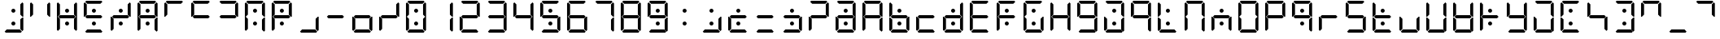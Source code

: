 SplineFontDB: 3.2
FontName: seg115extra
FullName: seg115extra
FamilyName: seg115extra
Weight: Regular
Copyright: Created by Keshikan(https://twitter.com/keshinomi_88pro)\nwith FontForge 2.0 (http://fontforge.sf.net)
UComments: "2014-8-31: Created."
Version: 0.46
ItalicAngle: 0
UnderlinePosition: -100
UnderlineWidth: 50
Ascent: 1000
Descent: 0
InvalidEm: 0
LayerCount: 2
Layer: 0 0 "+gMyXYgAA" 1
Layer: 1 0 "+Uk2XYgAA" 0
XUID: [1021 682 390630330 14528854]
FSType: 8
OS2Version: 0
OS2_WeightWidthSlopeOnly: 0
OS2_UseTypoMetrics: 1
CreationTime: 1409488158
ModificationTime: 1735885357
PfmFamily: 17
TTFWeight: 400
TTFWidth: 5
LineGap: 90
VLineGap: 0
OS2TypoAscent: 0
OS2TypoAOffset: 1
OS2TypoDescent: 0
OS2TypoDOffset: 1
OS2TypoLinegap: 90
OS2WinAscent: 0
OS2WinAOffset: 1
OS2WinDescent: 0
OS2WinDOffset: 1
HheadAscent: 0
HheadAOffset: 1
HheadDescent: 0
HheadDOffset: 1
OS2Vendor: 'PfEd'
MarkAttachClasses: 1
DEI: 91125
LangName: 1033 "Created by Keshikan+AAoA-with FontForge 2.0 (http://fontforge.sf.net)" "" "" "" "" "seg115extra Version 0.46" "" "" "" "Keshikan(Twitter:@keshinomi_88pro)" "" "" "http://www.keshikan.net" "Copyright (c) 2018, keshikan (http://www.keshikan.net),+AAoA-with Reserved Font Name +ACIA-DSEG+ACIA.+AAoACgAA-This Font Software is licensed under the SIL Open Font License, Version 1.1.+AAoA-This license is copied below, and is also available with a FAQ at:+AAoA-http://scripts.sil.org/OFL+AAoACgAK------------------------------------------------------------+AAoA-SIL OPEN FONT LICENSE Version 1.1 - 26 February 2007+AAoA------------------------------------------------------------+AAoACgAA-PREAMBLE+AAoA-The goals of the Open Font License (OFL) are to stimulate worldwide+AAoA-development of collaborative font projects, to support the font creation+AAoA-efforts of academic and linguistic communities, and to provide a free and+AAoA-open framework in which fonts may be shared and improved in partnership+AAoA-with others.+AAoACgAA-The OFL allows the licensed fonts to be used, studied, modified and+AAoA-redistributed freely as long as they are not sold by themselves. The+AAoA-fonts, including any derivative works, can be bundled, embedded, +AAoA-redistributed and/or sold with any software provided that any reserved+AAoA-names are not used by derivative works. The fonts and derivatives,+AAoA-however, cannot be released under any other type of license. The+AAoA-requirement for fonts to remain under this license does not apply+AAoA-to any document created using the fonts or their derivatives.+AAoACgAA-DEFINITIONS+AAoAIgAA-Font Software+ACIA refers to the set of files released by the Copyright+AAoA-Holder(s) under this license and clearly marked as such. This may+AAoA-include source files, build scripts and documentation.+AAoACgAi-Reserved Font Name+ACIA refers to any names specified as such after the+AAoA-copyright statement(s).+AAoACgAi-Original Version+ACIA refers to the collection of Font Software components as+AAoA-distributed by the Copyright Holder(s).+AAoACgAi-Modified Version+ACIA refers to any derivative made by adding to, deleting,+AAoA-or substituting -- in part or in whole -- any of the components of the+AAoA-Original Version, by changing formats or by porting the Font Software to a+AAoA-new environment.+AAoACgAi-Author+ACIA refers to any designer, engineer, programmer, technical+AAoA-writer or other person who contributed to the Font Software.+AAoACgAA-PERMISSION & CONDITIONS+AAoA-Permission is hereby granted, free of charge, to any person obtaining+AAoA-a copy of the Font Software, to use, study, copy, merge, embed, modify,+AAoA-redistribute, and sell modified and unmodified copies of the Font+AAoA-Software, subject to the following conditions:+AAoACgAA-1) Neither the Font Software nor any of its individual components,+AAoA-in Original or Modified Versions, may be sold by itself.+AAoACgAA-2) Original or Modified Versions of the Font Software may be bundled,+AAoA-redistributed and/or sold with any software, provided that each copy+AAoA-contains the above copyright notice and this license. These can be+AAoA-included either as stand-alone text files, human-readable headers or+AAoA-in the appropriate machine-readable metadata fields within text or+AAoA-binary files as long as those fields can be easily viewed by the user.+AAoACgAA-3) No Modified Version of the Font Software may use the Reserved Font+AAoA-Name(s) unless explicit written permission is granted by the corresponding+AAoA-Copyright Holder. This restriction only applies to the primary font name as+AAoA-presented to the users.+AAoACgAA-4) The name(s) of the Copyright Holder(s) or the Author(s) of the Font+AAoA-Software shall not be used to promote, endorse or advertise any+AAoA-Modified Version, except to acknowledge the contribution(s) of the+AAoA-Copyright Holder(s) and the Author(s) or with their explicit written+AAoA-permission.+AAoACgAA-5) The Font Software, modified or unmodified, in part or in whole,+AAoA-must be distributed entirely under this license, and must not be+AAoA-distributed under any other license. The requirement for fonts to+AAoA-remain under this license does not apply to any document created+AAoA-using the Font Software.+AAoACgAA-TERMINATION+AAoA-This license becomes null and void if any of the above conditions are+AAoA-not met.+AAoACgAA-DISCLAIMER+AAoA-THE FONT SOFTWARE IS PROVIDED +ACIA-AS IS+ACIA, WITHOUT WARRANTY OF ANY KIND,+AAoA-EXPRESS OR IMPLIED, INCLUDING BUT NOT LIMITED TO ANY WARRANTIES OF+AAoA-MERCHANTABILITY, FITNESS FOR A PARTICULAR PURPOSE AND NONINFRINGEMENT+AAoA-OF COPYRIGHT, PATENT, TRADEMARK, OR OTHER RIGHT. IN NO EVENT SHALL THE+AAoA-COPYRIGHT HOLDER BE LIABLE FOR ANY CLAIM, DAMAGES OR OTHER LIABILITY,+AAoA-INCLUDING ANY GENERAL, SPECIAL, INDIRECT, INCIDENTAL, OR CONSEQUENTIAL+AAoA-DAMAGES, WHETHER IN AN ACTION OF CONTRACT, TORT OR OTHERWISE, ARISING+AAoA-FROM, OUT OF THE USE OR INABILITY TO USE THE FONT SOFTWARE OR FROM+AAoA-OTHER DEALINGS IN THE FONT SOFTWARE." "http://scripts.sil.org/OFL" "" "" "" "" "DSEG.7 12:34"
Encoding: ISO8859-1
UnicodeInterp: none
NameList: Adobe Glyph List
DisplaySize: -48
AntiAlias: 1
FitToEm: 1
WinInfo: 27 27 9
BeginPrivate: 0
EndPrivate
TeXData: 1 0 0 209715 104857 69905 513802 1048576 69905 783286 444596 497025 792723 393216 433062 380633 303038 157286 324010 404750 52429 2506097 1059062 262144
BeginChars: 256 167

StartChar: zero
Encoding: 48 48 0
Width: 816
VWidth: 200
Flags: HW
LayerCount: 2
Fore
Refer: 140 162 S 1 0 0 1 0 0 2
Refer: 24 111 N 1 0 0 1 0 0 2
EndChar

StartChar: eight
Encoding: 56 56 1
Width: 816
VWidth: 200
Flags: HW
LayerCount: 2
Fore
Refer: 146 169 S 1 0 0 1 0 0 2
Refer: 7 54 N 1 0 0 1 0 0 2
EndChar

StartChar: one
Encoding: 49 49 2
Width: 816
VWidth: 200
Flags: HW
LayerCount: 2
Fore
Refer: 146 169 S 1 0 0 1 0 0 2
Refer: 147 168 N 1 0 0 1 0 0 2
EndChar

StartChar: two
Encoding: 50 50 3
Width: 816
VWidth: 200
Flags: HW
LayerCount: 2
Fore
Refer: 141 163 S 1 0 0 1 0 0 2
Refer: 81 63 N 1 0 0 1 0 0 2
EndChar

StartChar: three
Encoding: 51 51 4
Width: 816
VWidth: 200
Flags: HW
LayerCount: 2
Fore
Refer: 123 44 S 1 0 0 1 0 0 2
Refer: 93 41 N 1 0 0 1 0 0 2
EndChar

StartChar: four
Encoding: 52 52 5
Width: 816
VWidth: 200
Flags: HW
LayerCount: 2
Fore
Refer: 147 168 S 1 0 0 1 0 0 2
Refer: 75 126 N 1 0 0 1 0 0 2
EndChar

StartChar: five
Encoding: 53 53 6
Width: 816
VWidth: 200
Flags: HW
LayerCount: 2
Fore
Refer: 140 162 S 1 0 0 1 0 0 2
Refer: 54 83 N 1 0 0 1 0 0 2
EndChar

StartChar: six
Encoding: 54 54 7
Width: 816
VWidth: 200
Flags: HW
LayerCount: 2
Fore
Refer: 145 167 S 1 0 0 1 0 0 2
Refer: 54 83 N 1 0 0 1 0 0 2
EndChar

StartChar: seven
Encoding: 55 55 8
Width: 816
VWidth: 200
Flags: HW
LayerCount: 2
Fore
Refer: 143 165 S 1 0 0 1 0 0 2
Refer: 2 49 N 1 0 0 1 0 0 2
EndChar

StartChar: nine
Encoding: 57 57 9
Width: 816
VWidth: 200
Flags: HW
LayerCount: 2
Fore
Refer: 140 162 S 1 0 0 1 0 0 2
Refer: 18 105 N 1 0 0 1 0 0 2
EndChar

StartChar: a
Encoding: 97 97 10
Width: 816
VWidth: 200
Flags: HW
LayerCount: 2
Fore
Refer: 147 168 S 1 0 0 1 0 0 2
Refer: 3 50 N 1 0 0 1 0 0 2
EndChar

StartChar: b
Encoding: 98 98 11
Width: 816
VWidth: 200
Flags: HW
LayerCount: 2
Fore
Refer: 147 168 S 1 0 0 1 0 0 2
Refer: 29 116 N 1 0 0 1 0 0 2
EndChar

StartChar: c
Encoding: 99 99 12
Width: 816
VWidth: 200
Flags: HW
LayerCount: 2
Fore
Refer: 141 163 S 1 0 0 1 0 0 2
Refer: 53 82 N 1 0 0 1 0 0 2
EndChar

StartChar: d
Encoding: 100 100 13
Width: 816
VWidth: 200
Flags: HW
LayerCount: 2
Fore
Refer: 123 44 S 1 0 0 1 0 0 2
Refer: 86 47 N 1 0 0 1 0 0 2
EndChar

StartChar: e
Encoding: 101 101 14
Width: 816
VWidth: 200
Flags: HW
LayerCount: 2
Fore
Refer: 146 169 S 1 0 0 1 0 0 2
Refer: 40 69 N 1 0 0 1 0 0 2
EndChar

StartChar: f
Encoding: 102 102 15
Width: 816
VWidth: 200
Flags: HW
LayerCount: 2
Fore
Refer: 145 167 S 1 0 0 1 0 0 2
Refer: 92 40 N 1 0 0 1 0 0 2
EndChar

StartChar: g
Encoding: 103 103 16
Width: 816
VWidth: 200
Flags: HW
LayerCount: 2
Fore
Refer: 72 39 S 1 0 0 1 0 0 2
Refer: 30 117 N 1 0 0 1 0 0 2
EndChar

StartChar: h
Encoding: 104 104 17
Width: 816
VWidth: 200
Flags: HW
LayerCount: 2
Fore
Refer: 144 166 S 1 0 0 1 0 0 2
Refer: 23 110 N 1 0 0 1 0 0 2
EndChar

StartChar: i
Encoding: 105 105 18
Width: 816
VWidth: 200
Flags: HW
LayerCount: 2
Fore
Refer: 141 163 S 1 0 0 1 0 0 2
Refer: 20 107 N 1 0 0 1 0 0 2
EndChar

StartChar: j
Encoding: 106 106 19
Width: 816
VWidth: 200
Flags: HW
LayerCount: 2
Fore
Refer: 145 167 S 1 0 0 1 0 0 2
Refer: 141 163 N 1 0 0 1 0 0 2
Refer: 2 49 N 1 0 0 1 0 0 2
EndChar

StartChar: k
Encoding: 107 107 20
Width: 816
VWidth: 200
Flags: HW
LayerCount: 2
Fore
Refer: 92 40 S 1 0 0 1 0 0 2
Refer: 2 49 N 1 0 0 1 0 0 2
EndChar

StartChar: l
Encoding: 108 108 21
Width: 816
VWidth: 200
Flags: HW
LayerCount: 2
Fore
Refer: 141 163 S 1 0 0 1 0 0 2
Refer: 145 167 N 1 0 0 1 0 0 2
Refer: 144 166 N 1 0 0 1 0 0 2
EndChar

StartChar: m
Encoding: 109 109 22
Width: 816
VWidth: 200
Flags: HW
LayerCount: 2
Fore
Refer: 144 166 S 1 0 0 1 0 0 2
Refer: 145 167 N 1 0 0 1 0 0 2
Refer: 8 55 N 1 0 0 1 0 0 2
EndChar

StartChar: n
Encoding: 110 110 23
Width: 816
VWidth: 200
Flags: HW
LayerCount: 2
Fore
Refer: 147 168 S 1 0 0 1 0 0 2
Refer: 53 82 N 1 0 0 1 0 0 2
EndChar

StartChar: o
Encoding: 111 111 24
Width: 816
VWidth: 200
Flags: HW
LayerCount: 2
Fore
Refer: 146 169 S 1 0 0 1 0 0 2
Refer: 16 103 N 1 0 0 1 0 0 2
EndChar

StartChar: p
Encoding: 112 112 25
Width: 816
VWidth: 200
Flags: HW
LayerCount: 2
Fore
Refer: 146 169 S 1 0 0 1 0 0 2
Refer: 15 102 N 1 0 0 1 0 0 2
EndChar

StartChar: q
Encoding: 113 113 26
Width: 816
VWidth: 200
Flags: HW
LayerCount: 2
Fore
Refer: 140 162 S 1 0 0 1 0 0 2
Refer: 20 107 N 1 0 0 1 0 0 2
EndChar

StartChar: r
Encoding: 114 114 27
Width: 816
VWidth: 200
Flags: HW
LayerCount: 2
Fore
Refer: 145 167 S 1 0 0 1 0 0 2
Refer: 142 164 N 1 0 0 1 0 0 2
EndChar

StartChar: s
Encoding: 115 115 28
Width: 816
VWidth: 200
Flags: HW
LayerCount: 2
Fore
Refer: 123 44 S 1 0 0 1 0 0 2
Refer: 92 40 N 1 0 0 1 0 0 2
EndChar

StartChar: t
Encoding: 116 116 29
Width: 816
VWidth: 200
Flags: HW
LayerCount: 2
Fore
Refer: 142 164 S 1 0 0 1 0 0 2
Refer: 21 108 N 1 0 0 1 0 0 2
EndChar

StartChar: u
Encoding: 117 117 30
Width: 816
VWidth: 200
Flags: HW
LayerCount: 2
Fore
Refer: 145 167 S 1 0 0 1 0 0 2
Refer: 123 44 N 1 0 0 1 0 0 2
EndChar

StartChar: v
Encoding: 118 118 31
Width: 816
VWidth: 200
Flags: HW
LayerCount: 2
Fore
Refer: 2 49 S 1 0 0 1 0 0 2
Refer: 21 108 N 1 0 0 1 0 0 2
EndChar

StartChar: w
Encoding: 119 119 32
Width: 816
VWidth: 200
Flags: HW
LayerCount: 2
Fore
Refer: 140 162 S 1 0 0 1 0 0 2
Refer: 30 117 N 1 0 0 1 0 0 2
EndChar

StartChar: x
Encoding: 120 120 33
Width: 816
VWidth: 200
Flags: HW
LayerCount: 2
Fore
Refer: 140 162 S 1 0 0 1 0 0 2
Refer: 142 164 N 1 0 0 1 0 0 2
Refer: 144 166 N 1 0 0 1 0 0 2
Refer: 145 167 N 1 0 0 1 0 0 2
EndChar

StartChar: y
Encoding: 121 121 34
Width: 816
VWidth: 200
Flags: HW
LayerCount: 2
Fore
Refer: 141 163 S 1 0 0 1 0 0 2
Refer: 5 52 N 1 0 0 1 0 0 2
EndChar

StartChar: z
Encoding: 122 122 35
Width: 816
VWidth: 200
Flags: HW
LayerCount: 2
Fore
Refer: 141 163 S 1 0 0 1 0 0 2
Refer: 145 167 N 1 0 0 1 0 0 2
Refer: 8 55 N 1 0 0 1 0 0 2
EndChar

StartChar: A
Encoding: 65 65 36
Width: 816
VWidth: 200
Flags: HW
LayerCount: 2
Fore
Refer: 2 49 S 1 0 0 1 0 0 2
Refer: 15 102 N 1 0 0 1 0 0 2
EndChar

StartChar: B
Encoding: 66 66 37
Width: 816
VWidth: 200
Flags: HW
LayerCount: 2
Fore
Refer: 140 162 S 1 0 0 1 0 0 2
Refer: 11 98 N 1 0 0 1 0 0 2
EndChar

StartChar: C
Encoding: 67 67 38
Width: 816
VWidth: 200
Flags: HW
LayerCount: 2
Fore
Refer: 12 99 N 1 0 0 1 0 0 2
EndChar

StartChar: D
Encoding: 68 68 39
Width: 816
VWidth: 200
Flags: HW
LayerCount: 2
Fore
Refer: 140 162 S 1 0 0 1 0 0 2
Refer: 13 100 N 1 0 0 1 0 0 2
EndChar

StartChar: E
Encoding: 69 69 40
Width: 816
VWidth: 200
Flags: HW
LayerCount: 2
Fore
Refer: 141 163 S 1 0 0 1 0 0 2
Refer: 15 102 N 1 0 0 1 0 0 2
EndChar

StartChar: F
Encoding: 70 70 41
Width: 816
VWidth: 200
Flags: HW
LayerCount: 2
Fore
Refer: 140 162 S 1 0 0 1 0 0 2
Refer: 15 102 N 1 0 0 1 0 0 2
EndChar

StartChar: G
Encoding: 71 71 42
Width: 816
VWidth: 200
Flags: HW
LayerCount: 2
Fore
Refer: 140 162 S 1 0 0 1 0 0 2
Refer: 16 103 N 1 0 0 1 0 0 2
EndChar

StartChar: H
Encoding: 72 72 43
Width: 816
VWidth: 200
Flags: HW
LayerCount: 2
Fore
Refer: 146 169 S 1 0 0 1 0 0 2
Refer: 17 104 N 1 0 0 1 0 0 2
EndChar

StartChar: I
Encoding: 73 73 44
Width: 816
VWidth: 200
Flags: HW
LayerCount: 2
Fore
Refer: 18 105 N 1 0 0 1 0 0 2
EndChar

StartChar: J
Encoding: 74 74 45
Width: 816
VWidth: 200
Flags: HW
LayerCount: 2
Fore
Refer: 140 162 S 1 0 0 1 0 0 2
Refer: 35 122 N 1 0 0 1 0 0 2
EndChar

StartChar: K
Encoding: 75 75 46
Width: 816
VWidth: 200
Flags: HW
LayerCount: 2
Fore
Refer: 20 107 N 1 0 0 1 0 0 2
EndChar

StartChar: L
Encoding: 76 76 47
Width: 816
VWidth: 200
Flags: HW
LayerCount: 2
Fore
Refer: 140 162 S 1 0 0 1 0 0 2
Refer: 21 108 N 1 0 0 1 0 0 2
EndChar

StartChar: M
Encoding: 77 77 48
Width: 816
VWidth: 200
Flags: HW
LayerCount: 2
Fore
Refer: 22 109 N 1 0 0 1 0 0 2
EndChar

StartChar: N
Encoding: 78 78 49
Width: 816
VWidth: 200
Flags: HW
LayerCount: 2
Fore
Refer: 140 162 S 1 0 0 1 0 0 2
Refer: 23 110 N 1 0 0 1 0 0 2
EndChar

StartChar: O
Encoding: 79 79 50
Width: 816
VWidth: 200
Flags: HW
LayerCount: 2
Fore
Refer: 24 111 N 1 0 0 1 0 0 2
EndChar

StartChar: P
Encoding: 80 80 51
Width: 816
VWidth: 200
Flags: HW
LayerCount: 2
Fore
Refer: 25 112 N 1 0 0 1 0 0 2
EndChar

StartChar: Q
Encoding: 81 81 52
Width: 816
VWidth: 200
Flags: HW
LayerCount: 2
Fore
Refer: 26 113 N 1 0 0 1 0 0 2
EndChar

StartChar: R
Encoding: 82 82 53
Width: 816
VWidth: 200
Flags: HW
LayerCount: 2
Fore
Refer: 27 114 N 1 0 0 1 0 0 2
EndChar

StartChar: S
Encoding: 83 83 54
Width: 816
VWidth: 200
Flags: HW
LayerCount: 2
Fore
Refer: 28 115 N 1 0 0 1 0 0 2
EndChar

StartChar: T
Encoding: 84 84 55
Width: 816
VWidth: 200
Flags: HW
LayerCount: 2
Fore
Refer: 140 162 S 1 0 0 1 0 0 2
Refer: 29 116 N 1 0 0 1 0 0 2
EndChar

StartChar: U
Encoding: 85 85 56
Width: 816
VWidth: 200
Flags: HW
LayerCount: 2
Fore
Refer: 30 117 N 1 0 0 1 0 0 2
EndChar

StartChar: V
Encoding: 86 86 57
Width: 816
VWidth: 200
Flags: HW
LayerCount: 2
Fore
Refer: 31 118 N 1 0 0 1 0 0 2
EndChar

StartChar: W
Encoding: 87 87 58
Width: 816
VWidth: 200
Flags: HW
LayerCount: 2
Fore
Refer: 142 164 S 1 0 0 1 0 0 2
Refer: 31 118 N 1 0 0 1 0 0 2
EndChar

StartChar: X
Encoding: 88 88 59
Width: 816
VWidth: 200
Flags: HW
LayerCount: 2
Fore
Refer: 33 120 N 1 0 0 1 0 0 2
EndChar

StartChar: Y
Encoding: 89 89 60
Width: 816
VWidth: 200
Flags: HW
LayerCount: 2
Fore
Refer: 34 121 N 1 0 0 1 0 0 2
EndChar

StartChar: Z
Encoding: 90 90 61
Width: 816
VWidth: 200
Flags: HW
LayerCount: 2
Fore
Refer: 35 122 N 1 0 0 1 0 0 2
EndChar

StartChar: hyphen
Encoding: 45 45 62
Width: 816
VWidth: 200
Flags: HW
LayerCount: 2
Fore
Refer: 142 164 N 1 0 0 1 0 0 2
EndChar

StartChar: colon
Encoding: 58 58 63
Width: 816
VWidth: 200
Flags: HW
LayerCount: 2
Fore
Refer: 140 162 N 1 0 0 1 0 0 2
EndChar

StartChar: period
Encoding: 46 46 64
Width: 816
VWidth: 200
Flags: HW
LayerCount: 2
Fore
Refer: 62 45 S 1 0 0 1 0 0 2
Refer: 30 117 N 1 0 0 1 0 0 2
EndChar

StartChar: space
Encoding: 32 32 65
Width: 200
VWidth: 0
Flags: HW
LayerCount: 2
EndChar

StartChar: exclam
Encoding: 33 33 66
Width: 816
VWidth: 200
Flags: HW
LayerCount: 2
Fore
Refer: 146 169 S 1 0 0 1 0 0 2
Refer: 147 168 N 1 0 0 1 0 0 2
Refer: 141 163 N 1 0 0 1 0 0 2
Refer: 140 162 N 1 0 0 1 0 0 2
EndChar

StartChar: underscore
Encoding: 95 95 67
Width: 816
VWidth: 200
Flags: HW
LayerCount: 2
Fore
Refer: 141 163 N 1 0 0 1 0 0 2
EndChar

StartChar: uni0087
Encoding: 135 135 68
Width: 816
VWidth: 200
Flags: HW
LayerCount: 2
Fore
Refer: 8 55 N 1 0 0 1 0 0 2
EndChar

StartChar: at
Encoding: 64 64 69
Width: 816
VWidth: 200
Flags: HW
LayerCount: 2
Fore
Refer: 140 162 S 1 0 0 1 0 0 2
Refer: 10 97 N 1 0 0 1 0 0 2
EndChar

StartChar: semicolon
Encoding: 59 59 70
Width: 816
VWidth: 200
Flags: HW
LayerCount: 2
Fore
Refer: 140 162 S 1 0 0 1 0 0 2
Refer: 123 44 N 1 0 0 1 0 0 2
EndChar

StartChar: quotedbl
Encoding: 34 34 71
Width: 816
VWidth: 200
Flags: HW
LayerCount: 2
Fore
Refer: 146 169 S 1 0 0 1 0 0 2
Refer: 144 166 N 1 0 0 1 0 0 2
EndChar

StartChar: quotesingle
Encoding: 39 39 72
Width: 816
VWidth: 200
Flags: HW
LayerCount: 2
Fore
Refer: 144 166 S 1 0 0 1 0 0 2
Refer: 143 165 N 1 0 0 1 0 0 2
EndChar

StartChar: asciicircum
Encoding: 94 94 73
Width: 816
VWidth: 200
Flags: HW
LayerCount: 2
Fore
Refer: 146 169 S 1 0 0 1 0 0 2
Refer: 72 39 N 1 0 0 1 0 0 2
EndChar

StartChar: grave
Encoding: 96 96 74
Width: 816
VWidth: 200
Flags: HW
LayerCount: 2
Fore
Refer: 146 169 S 1 0 0 1 0 0 2
Refer: 143 165 N 1 0 0 1 0 0 2
EndChar

StartChar: asciitilde
Encoding: 126 126 75
Width: 816
VWidth: 200
Flags: HW
LayerCount: 2
Fore
Refer: 142 164 S 1 0 0 1 0 0 2
Refer: 71 34 N 1 0 0 1 0 0 2
EndChar

StartChar: braceright
Encoding: 125 125 76
Width: 816
VWidth: 200
Flags: HW
LayerCount: 2
Fore
Refer: 140 162 S 1 0 0 1 0 0 2
Refer: 83 61 N 1 0 0 1 0 0 2
Refer: 8 55 N 1 0 0 1 0 0 2
EndChar

StartChar: braceleft
Encoding: 123 123 77
Width: 816
VWidth: 200
Flags: HW
LayerCount: 2
Fore
Refer: 140 162 S 1 0 0 1 0 0 2
Refer: 40 69 N 1 0 0 1 0 0 2
EndChar

StartChar: bracketleft
Encoding: 91 91 78
Width: 816
VWidth: 200
Flags: HW
LayerCount: 2
Fore
Refer: 143 165 S 1 0 0 1 0 0 2
Refer: 47 76 N 1 0 0 1 0 0 2
EndChar

StartChar: bracketright
Encoding: 93 93 79
Width: 816
VWidth: 200
Flags: HW
LayerCount: 2
Fore
Refer: 141 163 S 1 0 0 1 0 0 2
Refer: 140 162 N 1 0 0 1 0 0 2
Refer: 8 55 N 1 0 0 1 0 0 2
EndChar

StartChar: bar
Encoding: 124 124 80
Width: 816
VWidth: 200
Flags: HW
LayerCount: 2
Fore
Refer: 144 166 S 1 0 0 1 0 0 2
Refer: 145 167 N 1 0 0 1 0 0 2
Refer: 140 162 N 1 0 0 1 0 0 2
Refer: 2 49 N 1 0 0 1 0 0 2
EndChar

StartChar: question
Encoding: 63 63 81
Width: 816
VWidth: 200
Flags: HW
LayerCount: 2
Fore
Refer: 145 167 S 1 0 0 1 0 0 2
Refer: 93 41 N 1 0 0 1 0 0 2
EndChar

StartChar: less
Encoding: 60 60 82
Width: 816
VWidth: 200
Flags: HW
LayerCount: 2
Fore
Refer: 140 162 S 1 0 0 1 0 0 2
Refer: 12 99 N 1 0 0 1 0 0 2
EndChar

StartChar: equal
Encoding: 61 61 83
Width: 816
VWidth: 200
Flags: HW
LayerCount: 2
Fore
Refer: 141 163 S 1 0 0 1 0 0 2
Refer: 142 164 N 1 0 0 1 0 0 2
EndChar

StartChar: greater
Encoding: 62 62 84
Width: 816
VWidth: 200
Flags: HW
LayerCount: 2
Fore
Refer: 62 45 S 1 0 0 1 0 0 2
Refer: 140 162 N 1 0 0 1 0 0 2
Refer: 123 44 N 1 0 0 1 0 0 2
EndChar

StartChar: backslash
Encoding: 92 92 85
Width: 816
VWidth: 200
Flags: HW
LayerCount: 2
Fore
Refer: 147 168 S 1 0 0 1 0 0 2
Refer: 142 164 N 1 0 0 1 0 0 2
Refer: 144 166 N 1 0 0 1 0 0 2
EndChar

StartChar: slash
Encoding: 47 47 86
Width: 816
VWidth: 200
Flags: HW
LayerCount: 2
Fore
Refer: 146 169 N 1 0 0 1 0 0 2
Refer: 142 164 N 1 0 0 1 0 0 2
Refer: 145 167 N 1 0 0 1 0 0 2
EndChar

StartChar: asterisk
Encoding: 42 42 87
Width: 816
VWidth: 200
Flags: HW
LayerCount: 2
Fore
Refer: 140 162 S 1 0 0 1 0 0 2
Refer: 22 109 N 1 0 0 1 0 0 2
EndChar

StartChar: percent
Encoding: 37 37 88
Width: 816
VWidth: 200
Flags: HW
LayerCount: 2
Fore
Refer: 140 162 S 1 0 0 1 0 0 2
Refer: 86 47 N 1 0 0 1 0 0 2
EndChar

StartChar: dollar
Encoding: 36 36 89
Width: 816
VWidth: 200
Flags: HW
LayerCount: 2
Fore
Refer: 141 163 S 1 0 0 1 0 0 2
Refer: 140 162 N 1 0 0 1 0 0 2
Refer: 92 40 N 1 0 0 1 0 0 2
EndChar

StartChar: numbersign
Encoding: 35 35 90
Width: 816
VWidth: 200
Flags: HW
LayerCount: 2
Fore
Refer: 140 162 S 1 0 0 1 0 0 2
Refer: 43 72 N 1 0 0 1 0 0 2
EndChar

StartChar: ampersand
Encoding: 38 38 91
Width: 816
VWidth: 200
Flags: HW
LayerCount: 2
Fore
Refer: 140 162 S 1 0 0 1 0 0 2
Refer: 36 65 N 1 0 0 1 0 0 2
EndChar

StartChar: parenleft
Encoding: 40 40 92
Width: 816
VWidth: 200
Flags: HW
LayerCount: 2
Fore
Refer: 142 164 S 1 0 0 1 0 0 2
Refer: 72 39 N 1 0 0 1 0 0 2
EndChar

StartChar: parenright
Encoding: 41 41 93
Width: 816
VWidth: 200
Flags: HW
LayerCount: 2
Fore
Refer: 142 164 S 1 0 0 1 0 0 2
Refer: 74 96 N 1 0 0 1 0 0 2
EndChar

StartChar: plus
Encoding: 43 43 94
Width: 816
VWidth: 200
Flags: HW
LayerCount: 2
Fore
Refer: 140 162 S 1 0 0 1 0 0 2
Refer: 25 112 N 1 0 0 1 0 0 2
EndChar

StartChar: uni008A
Encoding: 138 138 95
Width: 816
VWidth: 200
Flags: HW
LayerCount: 2
Fore
Refer: 47 76 N 1 0 0 1 0 0 2
EndChar

StartChar: uni008B
Encoding: 139 139 96
Width: 816
VWidth: 200
Flags: HW
LayerCount: 2
Fore
Refer: 45 74 N 1 0 0 1 0 0 2
EndChar

StartChar: uni008C
Encoding: 140 140 97
Width: 816
VWidth: 200
Flags: HW
LayerCount: 2
Fore
Refer: 37 66 N 1 0 0 1 0 0 2
EndChar

StartChar: uni008D
Encoding: 141 141 98
Width: 816
VWidth: 200
Flags: HW
LayerCount: 2
Fore
Refer: 58 87 N 1 0 0 1 0 0 2
EndChar

StartChar: onehalf
Encoding: 189 189 99
Width: 816
VWidth: 200
Flags: HW
LayerCount: 2
Fore
Refer: 78 91 N 1 0 0 1 0 0 2
EndChar

StartChar: threequarters
Encoding: 190 190 100
Width: 816
VWidth: 200
Flags: HW
LayerCount: 2
Fore
Refer: 79 93 N 1 0 0 1 0 0 2
EndChar

StartChar: questiondown
Encoding: 191 191 101
Width: 816
VWidth: 200
Flags: HW
LayerCount: 2
Fore
Refer: 77 123 N 1 0 0 1 0 0 2
EndChar

StartChar: Agrave
Encoding: 192 192 102
Width: 816
VWidth: 200
Flags: HW
LayerCount: 2
Fore
Refer: 76 125 N 1 0 0 1 0 0 2
EndChar

StartChar: Aacute
Encoding: 193 193 103
Width: 816
VWidth: 200
Flags: HW
LayerCount: 2
Fore
Refer: 143 165 S 1 0 0 1 0 0 2
Refer: 82 60 N 1 0 0 1 0 0 2
EndChar

StartChar: Acircumflex
Encoding: 194 194 104
Width: 816
VWidth: 200
Flags: HW
LayerCount: 2
Fore
Refer: 143 165 S 1 0 0 1 0 0 2
Refer: 84 62 N 1 0 0 1 0 0 2
EndChar

StartChar: Atilde
Encoding: 195 195 105
Width: 816
VWidth: 200
Flags: HW
LayerCount: 2
Fore
SplineSet
473 693 m 4
 473 684 471 676 468 669 c 4
 465 662 461 655 455 649 c 4
 449 643 442 639 435 636 c 4
 428 633 420 631 411 631 c 4
 402 631 394 633 387 636 c 4
 380 639 373 643 367 649 c 4
 361 655 357 662 354 669 c 4
 351 676 349 684 349 693 c 4
 349 702 351 710 354 717 c 4
 357 724 361 730 367 736 c 4
 373 742 380 747 387 750 c 4
 394 753 402 754 411 754 c 4
 420 754 428 753 435 750 c 4
 442 747 449 742 455 736 c 4
 461 730 465 724 468 717 c 4
 471 710 473 702 473 693 c 4
473 281 m 4
 473 272 471 264 468 257 c 4
 465 250 461 243 455 237 c 4
 449 231 442 227 435 224 c 4
 428 221 420 219 411 219 c 4
 402 219 394 221 387 224 c 4
 380 227 373 231 367 237 c 4
 361 243 357 250 354 257 c 4
 351 264 349 272 349 281 c 4
 349 290 351 298 354 305 c 4
 357 312 361 318 367 324 c 4
 373 330 380 335 387 338 c 4
 394 341 402 342 411 342 c 4
 420 342 428 341 435 338 c 4
 442 335 449 330 455 324 c 4
 461 318 465 312 468 305 c 4
 471 298 473 290 473 281 c 4
130 45 m 1
 99 76 l 1
 99 490 l 1
 126 490 l 1
 130 485 l 1
 192 424 l 1
 192 107 l 1
 130 45 l 1
130 515 m 1
 126 510 l 1
 99 510 l 1
 99 924 l 1
 130 955 l 1
 192 893 l 1
 192 576 l 1
 130 515 l 1
672 31 m 1
 641 0 l 1
 175 0 l 1
 144 31 l 1
 206 93 l 1
 610 93 l 1
 672 31 l 1
EndSplineSet
EndChar

StartChar: Adieresis
Encoding: 196 196 106
Width: 816
VWidth: 200
Flags: HW
LayerCount: 2
Fore
SplineSet
473 693 m 0
 473 684 471 676 468 669 c 0
 465 662 461 655 455 649 c 0
 449 643 442 639 435 636 c 0
 428 633 420 631 411 631 c 0
 402 631 394 633 387 636 c 0
 380 639 373 643 367 649 c 0
 361 655 357 662 354 669 c 0
 351 676 349 684 349 693 c 0
 349 702 351 710 354 717 c 0
 357 724 361 730 367 736 c 0
 373 742 380 747 387 750 c 0
 394 753 402 754 411 754 c 0
 420 754 428 753 435 750 c 0
 442 747 449 742 455 736 c 0
 461 730 465 724 468 717 c 0
 471 710 473 702 473 693 c 0
473 281 m 0
 473 272 471 264 468 257 c 0
 465 250 461 243 455 237 c 0
 449 231 442 227 435 224 c 0
 428 221 420 219 411 219 c 0
 402 219 394 221 387 224 c 0
 380 227 373 231 367 237 c 0
 361 243 357 250 354 257 c 0
 351 264 349 272 349 281 c 0
 349 290 351 298 354 305 c 0
 357 312 361 318 367 324 c 0
 373 330 380 335 387 338 c 0
 394 341 402 342 411 342 c 0
 420 342 428 341 435 338 c 0
 442 335 449 330 455 324 c 0
 461 318 465 312 468 305 c 0
 471 298 473 290 473 281 c 0
685 485 m 1
 690 489 l 1
 717 489 l 1
 717 76 l 1
 686 45 l 1
 624 107 l 1
 624 424 l 1
 685 485 l 1
686 955 m 1
 717 924 l 1
 717 510 l 1
 690 510 l 1
 685 514 l 1
 624 575 l 1
 624 893 l 1
 686 955 l 1
672 31 m 1
 641 0 l 1
 175 0 l 1
 144 31 l 1
 206 93 l 1
 610 93 l 1
 672 31 l 1
EndSplineSet
EndChar

StartChar: Aring
Encoding: 197 197 107
Width: 816
VWidth: 200
Flags: HW
LayerCount: 2
Fore
Refer: 82 60 N 1 0 0 1 0 0 2
EndChar

StartChar: AE
Encoding: 198 198 108
Width: 816
VWidth: 200
Flags: HW
LayerCount: 2
Fore
Refer: 84 62 N 1 0 0 1 0 0 2
EndChar

StartChar: Ccedilla
Encoding: 199 199 109
Width: 816
VWidth: 200
Flags: HW
LayerCount: 2
Fore
SplineSet
130 45 m 1
 99 76 l 1
 99 490 l 1
 126 490 l 1
 130 485 l 1
 192 424 l 1
 192 107 l 1
 130 45 l 1
671 499 m 1
 624 453 l 1
 624 454 l 1
 192 454 l 1
 192 453 l 1
 144 500 l 1
 192 547 l 1
 192 546 l 1
 624 546 l 1
 671 499 l 1
672 31 m 1
 641 0 l 1
 175 0 l 1
 144 31 l 1
 206 93 l 1
 610 93 l 1
 672 31 l 1
EndSplineSet
EndChar

StartChar: Egrave
Encoding: 200 200 110
Width: 816
VWidth: 200
Flags: HW
LayerCount: 2
Fore
SplineSet
671 499 m 1
 624 453 l 1
 624 454 l 1
 192 454 l 1
 192 453 l 1
 144 500 l 1
 192 547 l 1
 192 546 l 1
 624 546 l 1
 671 499 l 1
685 485 m 1
 690 489 l 1
 717 489 l 1
 717 76 l 1
 686 45 l 1
 624 107 l 1
 624 424 l 1
 685 485 l 1
672 31 m 1
 641 0 l 1
 175 0 l 1
 144 31 l 1
 206 93 l 1
 610 93 l 1
 672 31 l 1
EndSplineSet
EndChar

StartChar: Eacute
Encoding: 201 201 111
Width: 816
VWidth: 200
Flags: HW
LayerCount: 2
Fore
SplineSet
130 515 m 1
 126 510 l 1
 99 510 l 1
 99 924 l 1
 130 955 l 1
 192 893 l 1
 192 576 l 1
 130 515 l 1
144 969 m 1
 175 1000 l 1
 641 1000 l 1
 672 969 l 1
 610 907 l 1
 206 907 l 1
 144 969 l 1
671 499 m 1
 624 453 l 1
 624 454 l 1
 192 454 l 1
 192 453 l 1
 144 500 l 1
 192 547 l 1
 192 546 l 1
 624 546 l 1
 671 499 l 1
EndSplineSet
EndChar

StartChar: Ecircumflex
Encoding: 202 202 112
Width: 816
VWidth: 200
Flags: HW
LayerCount: 2
Fore
SplineSet
144 969 m 1
 175 1000 l 1
 641 1000 l 1
 672 969 l 1
 610 907 l 1
 206 907 l 1
 144 969 l 1
671 499 m 1
 624 453 l 1
 624 454 l 1
 192 454 l 1
 192 453 l 1
 144 500 l 1
 192 547 l 1
 192 546 l 1
 624 546 l 1
 671 499 l 1
686 955 m 1
 717 924 l 1
 717 510 l 1
 690 510 l 1
 685 514 l 1
 624 575 l 1
 624 893 l 1
 686 955 l 1
EndSplineSet
EndChar

StartChar: Edieresis
Encoding: 203 203 113
Width: 816
VWidth: 200
Flags: HW
LayerCount: 2
Fore
SplineSet
473 693 m 4
 473 684 471 676 468 669 c 4
 465 662 461 655 455 649 c 4
 449 643 442 639 435 636 c 4
 428 633 420 631 411 631 c 4
 402 631 394 633 387 636 c 4
 380 639 373 643 367 649 c 4
 361 655 357 662 354 669 c 4
 351 676 349 684 349 693 c 4
 349 702 351 710 354 717 c 4
 357 724 361 730 367 736 c 4
 373 742 380 747 387 750 c 4
 394 753 402 754 411 754 c 4
 420 754 428 753 435 750 c 4
 442 747 449 742 455 736 c 4
 461 730 465 724 468 717 c 4
 471 710 473 702 473 693 c 4
473 281 m 4
 473 272 471 264 468 257 c 4
 465 250 461 243 455 237 c 4
 449 231 442 227 435 224 c 4
 428 221 420 219 411 219 c 4
 402 219 394 221 387 224 c 4
 380 227 373 231 367 237 c 4
 361 243 357 250 354 257 c 4
 351 264 349 272 349 281 c 4
 349 290 351 298 354 305 c 4
 357 312 361 318 367 324 c 4
 373 330 380 335 387 338 c 4
 394 341 402 342 411 342 c 4
 420 342 428 341 435 338 c 4
 442 335 449 330 455 324 c 4
 461 318 465 312 468 305 c 4
 471 298 473 290 473 281 c 4
130 515 m 1
 126 510 l 1
 99 510 l 1
 99 924 l 1
 130 955 l 1
 192 893 l 1
 192 576 l 1
 130 515 l 1
144 969 m 1
 175 1000 l 1
 641 1000 l 1
 672 969 l 1
 610 907 l 1
 206 907 l 1
 144 969 l 1
671 499 m 1
 624 453 l 1
 624 454 l 1
 192 454 l 1
 192 453 l 1
 144 500 l 1
 192 547 l 1
 192 546 l 1
 624 546 l 1
 671 499 l 1
EndSplineSet
EndChar

StartChar: Igrave
Encoding: 204 204 114
Width: 816
VWidth: 200
Flags: HW
LayerCount: 2
Fore
SplineSet
473 693 m 4
 473 684 471 676 468 669 c 4
 465 662 461 655 455 649 c 4
 449 643 442 639 435 636 c 4
 428 633 420 631 411 631 c 4
 402 631 394 633 387 636 c 4
 380 639 373 643 367 649 c 4
 361 655 357 662 354 669 c 4
 351 676 349 684 349 693 c 4
 349 702 351 710 354 717 c 4
 357 724 361 730 367 736 c 4
 373 742 380 747 387 750 c 4
 394 753 402 754 411 754 c 4
 420 754 428 753 435 750 c 4
 442 747 449 742 455 736 c 4
 461 730 465 724 468 717 c 4
 471 710 473 702 473 693 c 4
473 281 m 4
 473 272 471 264 468 257 c 4
 465 250 461 243 455 237 c 4
 449 231 442 227 435 224 c 4
 428 221 420 219 411 219 c 4
 402 219 394 221 387 224 c 4
 380 227 373 231 367 237 c 4
 361 243 357 250 354 257 c 4
 351 264 349 272 349 281 c 4
 349 290 351 298 354 305 c 4
 357 312 361 318 367 324 c 4
 373 330 380 335 387 338 c 4
 394 341 402 342 411 342 c 4
 420 342 428 341 435 338 c 4
 442 335 449 330 455 324 c 4
 461 318 465 312 468 305 c 4
 471 298 473 290 473 281 c 4
144 969 m 1
 175 1000 l 1
 641 1000 l 1
 672 969 l 1
 610 907 l 1
 206 907 l 1
 144 969 l 1
671 499 m 1
 624 453 l 1
 624 454 l 1
 192 454 l 1
 192 453 l 1
 144 500 l 1
 192 547 l 1
 192 546 l 1
 624 546 l 1
 671 499 l 1
686 955 m 1
 717 924 l 1
 717 510 l 1
 690 510 l 1
 685 514 l 1
 624 575 l 1
 624 893 l 1
 686 955 l 1
EndSplineSet
EndChar

StartChar: Icircumflex
Encoding: 206 206 115
Width: 816
VWidth: 200
Flags: HW
LayerCount: 2
Fore
SplineSet
144 969 m 1
 175 1000 l 1
 641 1000 l 1
 672 969 l 1
 610 907 l 1
 206 907 l 1
 144 969 l 1
685 485 m 1
 690 489 l 1
 717 489 l 1
 717 76 l 1
 686 45 l 1
 624 107 l 1
 624 424 l 1
 685 485 l 1
686 955 m 1
 717 924 l 1
 717 510 l 1
 690 510 l 1
 685 514 l 1
 624 575 l 1
 624 893 l 1
 686 955 l 1
672 31 m 1
 641 0 l 1
 175 0 l 1
 144 31 l 1
 206 93 l 1
 610 93 l 1
 672 31 l 1
EndSplineSet
EndChar

StartChar: Eth
Encoding: 208 208 116
Width: 816
VWidth: 200
Flags: HW
LayerCount: 2
Fore
SplineSet
144 969 m 1
 175 1000 l 1
 641 1000 l 1
 672 969 l 1
 610 907 l 1
 206 907 l 1
 144 969 l 1
671 499 m 1
 624 453 l 1
 624 454 l 1
 192 454 l 1
 192 453 l 1
 144 500 l 1
 192 547 l 1
 192 546 l 1
 624 546 l 1
 671 499 l 1
686 955 m 1
 717 924 l 1
 717 510 l 1
 690 510 l 1
 685 514 l 1
 624 575 l 1
 624 893 l 1
 686 955 l 1
672 31 m 1
 641 0 l 1
 175 0 l 1
 144 31 l 1
 206 93 l 1
 610 93 l 1
 672 31 l 1
EndSplineSet
EndChar

StartChar: Iacute
Encoding: 205 205 117
Width: 816
VWidth: 200
Flags: HW
LayerCount: 2
Fore
SplineSet
130 45 m 1
 99 76 l 1
 99 490 l 1
 126 490 l 1
 130 485 l 1
 192 424 l 1
 192 107 l 1
 130 45 l 1
130 515 m 1
 126 510 l 1
 99 510 l 1
 99 924 l 1
 130 955 l 1
 192 893 l 1
 192 576 l 1
 130 515 l 1
144 969 m 1
 175 1000 l 1
 641 1000 l 1
 672 969 l 1
 610 907 l 1
 206 907 l 1
 144 969 l 1
672 31 m 1
 641 0 l 1
 175 0 l 1
 144 31 l 1
 206 93 l 1
 610 93 l 1
 672 31 l 1
EndSplineSet
EndChar

StartChar: Ograve
Encoding: 210 210 118
Width: 816
VWidth: 200
Flags: HW
LayerCount: 2
Fore
SplineSet
130 45 m 1
 99 76 l 1
 99 490 l 1
 126 490 l 1
 130 485 l 1
 192 424 l 1
 192 107 l 1
 130 45 l 1
144 969 m 1
 175 1000 l 1
 641 1000 l 1
 672 969 l 1
 610 907 l 1
 206 907 l 1
 144 969 l 1
671 499 m 1
 624 453 l 1
 624 454 l 1
 192 454 l 1
 192 453 l 1
 144 500 l 1
 192 547 l 1
 192 546 l 1
 624 546 l 1
 671 499 l 1
686 955 m 1
 717 924 l 1
 717 510 l 1
 690 510 l 1
 685 514 l 1
 624 575 l 1
 624 893 l 1
 686 955 l 1
EndSplineSet
EndChar

StartChar: Oacute
Encoding: 211 211 119
Width: 816
VWidth: 200
Flags: HW
LayerCount: 2
Fore
SplineSet
130 45 m 1
 99 76 l 1
 99 490 l 1
 126 490 l 1
 130 485 l 1
 192 424 l 1
 192 107 l 1
 130 45 l 1
130 515 m 1
 126 510 l 1
 99 510 l 1
 99 924 l 1
 130 955 l 1
 192 893 l 1
 192 576 l 1
 130 515 l 1
671 499 m 1
 624 453 l 1
 624 454 l 1
 192 454 l 1
 192 453 l 1
 144 500 l 1
 192 547 l 1
 192 546 l 1
 624 546 l 1
 671 499 l 1
EndSplineSet
EndChar

StartChar: Ocircumflex
Encoding: 212 212 120
Width: 816
VWidth: 200
Flags: HW
LayerCount: 2
Fore
SplineSet
144 969 m 1
 175 1000 l 1
 641 1000 l 1
 672 969 l 1
 610 907 l 1
 206 907 l 1
 144 969 l 1
671 499 m 1
 624 453 l 1
 624 454 l 1
 192 454 l 1
 192 453 l 1
 144 500 l 1
 192 547 l 1
 192 546 l 1
 624 546 l 1
 671 499 l 1
685 485 m 1
 690 489 l 1
 717 489 l 1
 717 76 l 1
 686 45 l 1
 624 107 l 1
 624 424 l 1
 685 485 l 1
686 955 m 1
 717 924 l 1
 717 510 l 1
 690 510 l 1
 685 514 l 1
 624 575 l 1
 624 893 l 1
 686 955 l 1
672 31 m 1
 641 0 l 1
 175 0 l 1
 144 31 l 1
 206 93 l 1
 610 93 l 1
 672 31 l 1
EndSplineSet
EndChar

StartChar: Oslash
Encoding: 216 216 121
Width: 816
VWidth: 200
Flags: HW
LayerCount: 2
Fore
SplineSet
473 693 m 0
 473 684 471 676 468 669 c 0
 465 662 461 655 455 649 c 0
 449 643 442 639 435 636 c 0
 428 633 420 631 411 631 c 0
 402 631 394 633 387 636 c 0
 380 639 373 643 367 649 c 0
 361 655 357 662 354 669 c 0
 351 676 349 684 349 693 c 0
 349 702 351 710 354 717 c 0
 357 724 361 730 367 736 c 0
 373 742 380 747 387 750 c 0
 394 753 402 754 411 754 c 0
 420 754 428 753 435 750 c 0
 442 747 449 742 455 736 c 0
 461 730 465 724 468 717 c 0
 471 710 473 702 473 693 c 0
473 281 m 0
 473 272 471 264 468 257 c 0
 465 250 461 243 455 237 c 0
 449 231 442 227 435 224 c 0
 428 221 420 219 411 219 c 0
 402 219 394 221 387 224 c 0
 380 227 373 231 367 237 c 0
 361 243 357 250 354 257 c 0
 351 264 349 272 349 281 c 0
 349 290 351 298 354 305 c 0
 357 312 361 318 367 324 c 0
 373 330 380 335 387 338 c 0
 394 341 402 342 411 342 c 0
 420 342 428 341 435 338 c 0
 442 335 449 330 455 324 c 0
 461 318 465 312 468 305 c 0
 471 298 473 290 473 281 c 0
144 969 m 1
 175 1000 l 1
 641 1000 l 1
 672 969 l 1
 610 907 l 1
 206 907 l 1
 144 969 l 1
671 499 m 1
 624 453 l 1
 624 454 l 1
 192 454 l 1
 192 453 l 1
 144 500 l 1
 192 547 l 1
 192 546 l 1
 624 546 l 1
 671 499 l 1
685 485 m 1
 690 489 l 1
 717 489 l 1
 717 76 l 1
 686 45 l 1
 624 107 l 1
 624 424 l 1
 685 485 l 1
672 31 m 1
 641 0 l 1
 175 0 l 1
 144 31 l 1
 206 93 l 1
 610 93 l 1
 672 31 l 1
EndSplineSet
EndChar

StartChar: Ugrave
Encoding: 217 217 122
Width: 816
VWidth: 200
Flags: HW
LayerCount: 2
Fore
SplineSet
473 693 m 0
 473 684 471 676 468 669 c 0
 465 662 461 655 455 649 c 0
 449 643 442 639 435 636 c 0
 428 633 420 631 411 631 c 0
 402 631 394 633 387 636 c 0
 380 639 373 643 367 649 c 0
 361 655 357 662 354 669 c 0
 351 676 349 684 349 693 c 0
 349 702 351 710 354 717 c 0
 357 724 361 730 367 736 c 0
 373 742 380 747 387 750 c 0
 394 753 402 754 411 754 c 0
 420 754 428 753 435 750 c 0
 442 747 449 742 455 736 c 0
 461 730 465 724 468 717 c 0
 471 710 473 702 473 693 c 0
473 281 m 0
 473 272 471 264 468 257 c 0
 465 250 461 243 455 237 c 0
 449 231 442 227 435 224 c 0
 428 221 420 219 411 219 c 0
 402 219 394 221 387 224 c 0
 380 227 373 231 367 237 c 0
 361 243 357 250 354 257 c 0
 351 264 349 272 349 281 c 0
 349 290 351 298 354 305 c 0
 357 312 361 318 367 324 c 0
 373 330 380 335 387 338 c 0
 394 341 402 342 411 342 c 0
 420 342 428 341 435 338 c 0
 442 335 449 330 455 324 c 0
 461 318 465 312 468 305 c 0
 471 298 473 290 473 281 c 0
130 515 m 1
 126 510 l 1
 99 510 l 1
 99 924 l 1
 130 955 l 1
 192 893 l 1
 192 576 l 1
 130 515 l 1
144 969 m 1
 175 1000 l 1
 641 1000 l 1
 672 969 l 1
 610 907 l 1
 206 907 l 1
 144 969 l 1
671 499 m 1
 624 453 l 1
 624 454 l 1
 192 454 l 1
 192 453 l 1
 144 500 l 1
 192 547 l 1
 192 546 l 1
 624 546 l 1
 671 499 l 1
672 31 m 1
 641 0 l 1
 175 0 l 1
 144 31 l 1
 206 93 l 1
 610 93 l 1
 672 31 l 1
EndSplineSet
EndChar

StartChar: comma
Encoding: 44 44 123
Width: 816
VWidth: 200
Flags: HW
LayerCount: 2
Fore
Refer: 147 168 S 1 0 0 1 0 0 2
Refer: 141 163 N 1 0 0 1 0 0 2
EndChar

StartChar: Uacute
Encoding: 218 218 124
Width: 816
VWidth: 200
Flags: HW
LayerCount: 2
Fore
SplineSet
130 45 m 1
 99 76 l 1
 99 490 l 1
 126 490 l 1
 130 485 l 1
 192 424 l 1
 192 107 l 1
 130 45 l 1
144 969 m 1
 175 1000 l 1
 641 1000 l 1
 672 969 l 1
 610 907 l 1
 206 907 l 1
 144 969 l 1
686 955 m 1
 717 924 l 1
 717 510 l 1
 690 510 l 1
 685 514 l 1
 624 575 l 1
 624 893 l 1
 686 955 l 1
672 31 m 1
 641 0 l 1
 175 0 l 1
 144 31 l 1
 206 93 l 1
 610 93 l 1
 672 31 l 1
EndSplineSet
EndChar

StartChar: Ucircumflex
Encoding: 219 219 125
Width: 816
VWidth: 200
Flags: HW
LayerCount: 2
Fore
SplineSet
130 45 m 1
 99 76 l 1
 99 490 l 1
 126 490 l 1
 130 485 l 1
 192 424 l 1
 192 107 l 1
 130 45 l 1
130 515 m 1
 126 510 l 1
 99 510 l 1
 99 924 l 1
 130 955 l 1
 192 893 l 1
 192 576 l 1
 130 515 l 1
671 499 m 1
 624 453 l 1
 624 454 l 1
 192 454 l 1
 192 453 l 1
 144 500 l 1
 192 547 l 1
 192 546 l 1
 624 546 l 1
 671 499 l 1
685 485 m 1
 690 489 l 1
 717 489 l 1
 717 76 l 1
 686 45 l 1
 624 107 l 1
 624 424 l 1
 685 485 l 1
686 955 m 1
 717 924 l 1
 717 510 l 1
 690 510 l 1
 685 514 l 1
 624 575 l 1
 624 893 l 1
 686 955 l 1
672 31 m 1
 641 0 l 1
 175 0 l 1
 144 31 l 1
 206 93 l 1
 610 93 l 1
 672 31 l 1
EndSplineSet
EndChar

StartChar: Thorn
Encoding: 222 222 126
Width: 816
VWidth: 200
Flags: HW
LayerCount: 2
Fore
SplineSet
473 693 m 4
 473 684 471 676 468 669 c 4
 465 662 461 655 455 649 c 4
 449 643 442 639 435 636 c 4
 428 633 420 631 411 631 c 4
 402 631 394 633 387 636 c 4
 380 639 373 643 367 649 c 4
 361 655 357 662 354 669 c 4
 351 676 349 684 349 693 c 4
 349 702 351 710 354 717 c 4
 357 724 361 730 367 736 c 4
 373 742 380 747 387 750 c 4
 394 753 402 754 411 754 c 4
 420 754 428 753 435 750 c 4
 442 747 449 742 455 736 c 4
 461 730 465 724 468 717 c 4
 471 710 473 702 473 693 c 4
473 281 m 4
 473 272 471 264 468 257 c 4
 465 250 461 243 455 237 c 4
 449 231 442 227 435 224 c 4
 428 221 420 219 411 219 c 4
 402 219 394 221 387 224 c 4
 380 227 373 231 367 237 c 4
 361 243 357 250 354 257 c 4
 351 264 349 272 349 281 c 4
 349 290 351 298 354 305 c 4
 357 312 361 318 367 324 c 4
 373 330 380 335 387 338 c 4
 394 341 402 342 411 342 c 4
 420 342 428 341 435 338 c 4
 442 335 449 330 455 324 c 4
 461 318 465 312 468 305 c 4
 471 298 473 290 473 281 c 4
130 45 m 1
 99 76 l 1
 99 490 l 1
 126 490 l 1
 130 485 l 1
 192 424 l 1
 192 107 l 1
 130 45 l 1
130 515 m 1
 126 510 l 1
 99 510 l 1
 99 924 l 1
 130 955 l 1
 192 893 l 1
 192 576 l 1
 130 515 l 1
144 969 m 1
 175 1000 l 1
 641 1000 l 1
 672 969 l 1
 610 907 l 1
 206 907 l 1
 144 969 l 1
671 499 m 1
 624 453 l 1
 624 454 l 1
 192 454 l 1
 192 453 l 1
 144 500 l 1
 192 547 l 1
 192 546 l 1
 624 546 l 1
 671 499 l 1
685 485 m 1
 690 489 l 1
 717 489 l 1
 717 76 l 1
 686 45 l 1
 624 107 l 1
 624 424 l 1
 685 485 l 1
686 955 m 1
 717 924 l 1
 717 510 l 1
 690 510 l 1
 685 514 l 1
 624 575 l 1
 624 893 l 1
 686 955 l 1
672 31 m 1
 641 0 l 1
 175 0 l 1
 144 31 l 1
 206 93 l 1
 610 93 l 1
 672 31 l 1
EndSplineSet
EndChar

StartChar: uni0080
Encoding: 128 128 127
Width: 816
VWidth: 200
Flags: HW
LayerCount: 2
Fore
Refer: 0 48 N 1 0 0 1 0 0 2
EndChar

StartChar: uni0081
Encoding: 129 129 128
Width: 816
VWidth: 200
Flags: HW
LayerCount: 2
Fore
Refer: 2 49 N 1 0 0 1 0 0 2
EndChar

StartChar: uni0082
Encoding: 130 130 129
Width: 816
VWidth: 200
Flags: HW
LayerCount: 2
Fore
Refer: 3 50 N 1 0 0 1 0 0 2
EndChar

StartChar: uni0083
Encoding: 131 131 130
Width: 816
VWidth: 200
Flags: HW
LayerCount: 2
Fore
Refer: 4 51 N 1 0 0 1 0 0 2
EndChar

StartChar: uni0084
Encoding: 132 132 131
Width: 816
VWidth: 200
Flags: HW
LayerCount: 2
Fore
Refer: 5 52 N 1 0 0 1 0 0 2
EndChar

StartChar: uni0085
Encoding: 133 133 132
Width: 816
VWidth: 200
Flags: HW
LayerCount: 2
Fore
Refer: 6 53 N 1 0 0 1 0 0 2
EndChar

StartChar: uni0086
Encoding: 134 134 133
Width: 816
VWidth: 200
Flags: HW
LayerCount: 2
Fore
Refer: 7 54 N 1 0 0 1 0 0 2
EndChar

StartChar: uni0088
Encoding: 136 136 134
Width: 816
VWidth: 200
Flags: HW
LayerCount: 2
Fore
Refer: 1 56 N 1 0 0 1 0 0 2
EndChar

StartChar: uni0089
Encoding: 137 137 135
Width: 816
VWidth: 200
Flags: HW
LayerCount: 2
Fore
Refer: 9 57 N 1 0 0 1 0 0 2
EndChar

StartChar: agrave
Encoding: 224 224 136
Width: 816
VWidth: 200
Flags: HW
LayerCount: 2
Fore
SplineSet
473 693 m 4
 473 684 471 676 468 669 c 4
 465 662 461 655 455 649 c 4
 449 643 442 639 435 636 c 4
 428 633 420 631 411 631 c 4
 402 631 394 633 387 636 c 4
 380 639 373 643 367 649 c 4
 361 655 357 662 354 669 c 4
 351 676 349 684 349 693 c 4
 349 702 351 710 354 717 c 4
 357 724 361 730 367 736 c 4
 373 742 380 747 387 750 c 4
 394 753 402 754 411 754 c 4
 420 754 428 753 435 750 c 4
 442 747 449 742 455 736 c 4
 461 730 465 724 468 717 c 4
 471 710 473 702 473 693 c 4
473 281 m 4
 473 272 471 264 468 257 c 4
 465 250 461 243 455 237 c 4
 449 231 442 227 435 224 c 4
 428 221 420 219 411 219 c 4
 402 219 394 221 387 224 c 4
 380 227 373 231 367 237 c 4
 361 243 357 250 354 257 c 4
 351 264 349 272 349 281 c 4
 349 290 351 298 354 305 c 4
 357 312 361 318 367 324 c 4
 373 330 380 335 387 338 c 4
 394 341 402 342 411 342 c 4
 420 342 428 341 435 338 c 4
 442 335 449 330 455 324 c 4
 461 318 465 312 468 305 c 4
 471 298 473 290 473 281 c 4
130 45 m 1
 99 76 l 1
 99 490 l 1
 126 490 l 1
 130 485 l 1
 192 424 l 1
 192 107 l 1
 130 45 l 1
130 515 m 1
 126 510 l 1
 99 510 l 1
 99 924 l 1
 130 955 l 1
 192 893 l 1
 192 576 l 1
 130 515 l 1
685 485 m 1
 690 489 l 1
 717 489 l 1
 717 76 l 1
 686 45 l 1
 624 107 l 1
 624 424 l 1
 685 485 l 1
672 31 m 1
 641 0 l 1
 175 0 l 1
 144 31 l 1
 206 93 l 1
 610 93 l 1
 672 31 l 1
EndSplineSet
EndChar

StartChar: aacute
Encoding: 225 225 137
Width: 816
VWidth: 200
Flags: HW
LayerCount: 2
Fore
SplineSet
473 693 m 4
 473 684 471 676 468 669 c 4
 465 662 461 655 455 649 c 4
 449 643 442 639 435 636 c 4
 428 633 420 631 411 631 c 4
 402 631 394 633 387 636 c 4
 380 639 373 643 367 649 c 4
 361 655 357 662 354 669 c 4
 351 676 349 684 349 693 c 4
 349 702 351 710 354 717 c 4
 357 724 361 730 367 736 c 4
 373 742 380 747 387 750 c 4
 394 753 402 754 411 754 c 4
 420 754 428 753 435 750 c 4
 442 747 449 742 455 736 c 4
 461 730 465 724 468 717 c 4
 471 710 473 702 473 693 c 4
473 281 m 4
 473 272 471 264 468 257 c 4
 465 250 461 243 455 237 c 4
 449 231 442 227 435 224 c 4
 428 221 420 219 411 219 c 4
 402 219 394 221 387 224 c 4
 380 227 373 231 367 237 c 4
 361 243 357 250 354 257 c 4
 351 264 349 272 349 281 c 4
 349 290 351 298 354 305 c 4
 357 312 361 318 367 324 c 4
 373 330 380 335 387 338 c 4
 394 341 402 342 411 342 c 4
 420 342 428 341 435 338 c 4
 442 335 449 330 455 324 c 4
 461 318 465 312 468 305 c 4
 471 298 473 290 473 281 c 4
130 45 m 1
 99 76 l 1
 99 490 l 1
 126 490 l 1
 130 485 l 1
 192 424 l 1
 192 107 l 1
 130 45 l 1
685 485 m 1
 690 489 l 1
 717 489 l 1
 717 76 l 1
 686 45 l 1
 624 107 l 1
 624 424 l 1
 685 485 l 1
686 955 m 1
 717 924 l 1
 717 510 l 1
 690 510 l 1
 685 514 l 1
 624 575 l 1
 624 893 l 1
 686 955 l 1
672 31 m 1
 641 0 l 1
 175 0 l 1
 144 31 l 1
 206 93 l 1
 610 93 l 1
 672 31 l 1
EndSplineSet
EndChar

StartChar: acircumflex
Encoding: 226 226 138
Width: 816
VWidth: 200
Flags: HW
LayerCount: 2
Fore
SplineSet
130 45 m 1
 99 76 l 1
 99 490 l 1
 126 490 l 1
 130 485 l 1
 192 424 l 1
 192 107 l 1
 130 45 l 1
130 515 m 1
 126 510 l 1
 99 510 l 1
 99 924 l 1
 130 955 l 1
 192 893 l 1
 192 576 l 1
 130 515 l 1
685 485 m 1
 690 489 l 1
 717 489 l 1
 717 76 l 1
 686 45 l 1
 624 107 l 1
 624 424 l 1
 685 485 l 1
672 31 m 1
 641 0 l 1
 175 0 l 1
 144 31 l 1
 206 93 l 1
 610 93 l 1
 672 31 l 1
EndSplineSet
EndChar

StartChar: atilde
Encoding: 227 227 139
Width: 816
VWidth: 200
Flags: HW
LayerCount: 2
Fore
SplineSet
130 45 m 1
 99 76 l 1
 99 490 l 1
 126 490 l 1
 130 485 l 1
 192 424 l 1
 192 107 l 1
 130 45 l 1
685 485 m 1
 690 489 l 1
 717 489 l 1
 717 76 l 1
 686 45 l 1
 624 107 l 1
 624 424 l 1
 685 485 l 1
686 955 m 1
 717 924 l 1
 717 510 l 1
 690 510 l 1
 685 514 l 1
 624 575 l 1
 624 893 l 1
 686 955 l 1
672 31 m 1
 641 0 l 1
 175 0 l 1
 144 31 l 1
 206 93 l 1
 610 93 l 1
 672 31 l 1
EndSplineSet
EndChar

StartChar: cent
Encoding: 162 162 140
Width: 816
VWidth: 200
Flags: HW
LayerCount: 2
Fore
SplineSet
473 693 m 4
 473 684 471 676 468 669 c 4
 465 662 461 655 455 649 c 4
 449 643 442 639 435 636 c 4
 428 633 420 631 411 631 c 4
 402 631 394 633 387 636 c 4
 380 639 373 643 367 649 c 4
 361 655 357 662 354 669 c 4
 351 676 349 684 349 693 c 4
 349 702 351 710 354 717 c 4
 357 724 361 730 367 736 c 4
 373 742 380 747 387 750 c 4
 394 753 402 754 411 754 c 4
 420 754 428 753 435 750 c 4
 442 747 449 742 455 736 c 4
 461 730 465 724 468 717 c 4
 471 710 473 702 473 693 c 4
473 281 m 4
 473 272 471 264 468 257 c 4
 465 250 461 243 455 237 c 4
 449 231 442 227 435 224 c 4
 428 221 420 219 411 219 c 4
 402 219 394 221 387 224 c 4
 380 227 373 231 367 237 c 4
 361 243 357 250 354 257 c 4
 351 264 349 272 349 281 c 4
 349 290 351 298 354 305 c 4
 357 312 361 318 367 324 c 4
 373 330 380 335 387 338 c 4
 394 341 402 342 411 342 c 4
 420 342 428 341 435 338 c 4
 442 335 449 330 455 324 c 4
 461 318 465 312 468 305 c 4
 471 298 473 290 473 281 c 4
EndSplineSet
EndChar

StartChar: sterling
Encoding: 163 163 141
Width: 816
VWidth: 200
Flags: HW
LayerCount: 2
Fore
SplineSet
672 31 m 1
 641 0 l 1
 175 0 l 1
 144 31 l 1
 206 93 l 1
 610 93 l 1
 672 31 l 1
EndSplineSet
EndChar

StartChar: currency
Encoding: 164 164 142
Width: 816
VWidth: 200
Flags: HW
LayerCount: 2
Fore
SplineSet
671 499 m 1
 624 453 l 1
 624 454 l 1
 192 454 l 1
 192 453 l 1
 144 500 l 1
 192 547 l 1
 192 546 l 1
 624 546 l 1
 671 499 l 1
EndSplineSet
EndChar

StartChar: yen
Encoding: 165 165 143
Width: 816
VWidth: 200
Flags: HW
LayerCount: 2
Fore
SplineSet
144 969 m 1
 175 1000 l 1
 641 1000 l 1
 672 969 l 1
 610 907 l 1
 206 907 l 1
 144 969 l 1
EndSplineSet
EndChar

StartChar: brokenbar
Encoding: 166 166 144
Width: 816
VWidth: 200
Flags: HW
LayerCount: 2
Fore
SplineSet
130 515 m 1
 126 510 l 1
 99 510 l 1
 99 924 l 1
 130 955 l 1
 192 893 l 1
 192 576 l 1
 130 515 l 1
EndSplineSet
EndChar

StartChar: section
Encoding: 167 167 145
Width: 816
VWidth: 200
Flags: HW
LayerCount: 2
Fore
SplineSet
130 45 m 1
 99 76 l 1
 99 490 l 1
 126 490 l 1
 130 485 l 1
 192 424 l 1
 192 107 l 1
 130 45 l 1
EndSplineSet
EndChar

StartChar: copyright
Encoding: 169 169 146
Width: 816
VWidth: 200
Flags: HW
LayerCount: 2
Fore
SplineSet
686 955 m 1
 717 924 l 1
 717 510 l 1
 690 510 l 1
 685 514 l 1
 624 575 l 1
 624 893 l 1
 686 955 l 1
EndSplineSet
EndChar

StartChar: dieresis
Encoding: 168 168 147
Width: 816
VWidth: 200
Flags: HW
LayerCount: 2
Fore
SplineSet
685 485 m 1
 690 489 l 1
 717 489 l 1
 717 76 l 1
 686 45 l 1
 624 107 l 1
 624 424 l 1
 685 485 l 1
EndSplineSet
EndChar

StartChar: guillemotleft
Encoding: 171 171 148
Width: 816
VWidth: 200
Flags: HW
LayerCount: 2
Fore
SplineSet
473 693 m 0
 473 684 471 676 468 669 c 0
 465 662 461 655 455 649 c 0
 449 643 442 639 435 636 c 0
 428 633 420 631 411 631 c 0
 402 631 394 633 387 636 c 0
 380 639 373 643 367 649 c 0
 361 655 357 662 354 669 c 0
 351 676 349 684 349 693 c 0
 349 702 351 710 354 717 c 0
 357 724 361 730 367 736 c 0
 373 742 380 747 387 750 c 0
 394 753 402 754 411 754 c 0
 420 754 428 753 435 750 c 0
 442 747 449 742 455 736 c 0
 461 730 465 724 468 717 c 0
 471 710 473 702 473 693 c 0
473 281 m 0
 473 272 471 264 468 257 c 0
 465 250 461 243 455 237 c 0
 449 231 442 227 435 224 c 0
 428 221 420 219 411 219 c 0
 402 219 394 221 387 224 c 0
 380 227 373 231 367 237 c 0
 361 243 357 250 354 257 c 0
 351 264 349 272 349 281 c 0
 349 290 351 298 354 305 c 0
 357 312 361 318 367 324 c 0
 373 330 380 335 387 338 c 0
 394 341 402 342 411 342 c 0
 420 342 428 341 435 338 c 0
 442 335 449 330 455 324 c 0
 461 318 465 312 468 305 c 0
 471 298 473 290 473 281 c 0
685 485 m 1
 690 489 l 1
 717 489 l 1
 717 76 l 1
 686 45 l 1
 624 107 l 1
 624 424 l 1
 685 485 l 1
686 955 m 1
 717 924 l 1
 717 510 l 1
 690 510 l 1
 685 514 l 1
 624 575 l 1
 624 893 l 1
 686 955 l 1
672 31 m 1
 641 0 l 1
 175 0 l 1
 144 31 l 1
 206 93 l 1
 610 93 l 1
 672 31 l 1
EndSplineSet
EndChar

StartChar: uni008E
Encoding: 142 142 149
Width: 816
VWidth: 200
Flags: HW
LayerCount: 2
Fore
Refer: 40 69 N 1 0 0 1 0 0 2
EndChar

StartChar: uni008F
Encoding: 143 143 150
Width: 816
VWidth: 200
Flags: HW
LayerCount: 2
Fore
Refer: 41 70 N 1 0 0 1 0 0 2
EndChar

StartChar: uni0090
Encoding: 144 144 151
Width: 480
Flags: HW
LayerCount: 2
Fore
SplineSet
40 85 m 0
 40 97 45.1666666667 108 55.5 118 c 128
 65.8333333333 128 80.3333333333 136.833333333 99 144.5 c 128
 117.666666667 152.166666667 139.5 158.166666667 164.5 162.5 c 128
 189.5 166.833333333 216.333333333 169 245 169 c 0
 274.333333333 169 301.5 166.833333333 326.5 162.5 c 128
 351.5 158.166666667 373.166666667 152.166666667 391.5 144.5 c 128
 409.833333333 136.833333333 424.333333333 128 435 118 c 128
 445.666666667 108 451 97 451 85 c 0
 451 73.6666666667 445.666666667 63 435 53 c 128
 424.333333333 43 409.833333333 34.3333333333 391.5 27 c 128
 373.166666667 19.6666666667 351.5 13.8333333333 326.5 9.5 c 128
 301.5 5.16666666667 274.333333333 3 245 3 c 0
 216.333333333 3 189.5 5.16666666667 164.5 9.5 c 128
 139.5 13.8333333333 117.666666667 19.6666666667 99 27 c 128
 80.3333333333 34.3333333333 65.8333333333 43 55.5 53 c 128
 45.1666666667 63 40 73.6666666667 40 85 c 0
120 85 m 256
 120 77.6666666667 123.166666667 70.8333333333 129.5 64.5 c 128
 135.833333333 58.1666666667 144.666666667 52.8333333333 156 48.5 c 128
 167.333333333 44.1666666667 180.666666667 40.6666666667 196 38 c 128
 211.333333333 35.3333333333 227.666666667 34 245 34 c 0
 263 34 279.5 35.3333333333 294.5 38 c 128
 309.5 40.6666666667 322.666666667 44.1666666667 334 48.5 c 128
 345.333333333 52.8333333333 354.166666667 58.1666666667 360.5 64.5 c 128
 366.833333333 70.8333333333 370 77.6666666667 370 85 c 256
 370 92.3333333333 366.833333333 99.1666666667 360.5 105.5 c 128
 354.166666667 111.833333333 345.333333333 117.333333333 334 122 c 128
 322.666666667 126.666666667 309.5 130.333333333 294.5 133 c 128
 279.5 135.666666667 263 137 245 137 c 0
 227.666666667 137 211.333333333 135.666666667 196 133 c 128
 180.666666667 130.333333333 167.333333333 126.666666667 156 122 c 128
 144.666666667 117.333333333 135.833333333 111.833333333 129.5 105.5 c 128
 123.166666667 99.1666666667 120 92.3333333333 120 85 c 256
40 272 m 0
 40 284 45.1666666667 295 55.5 305 c 128
 65.8333333333 315 80.3333333333 323.833333333 99 331.5 c 128
 117.666666667 339.166666667 139.5 345 164.5 349 c 128
 189.5 353 216.333333333 355 245 355 c 0
 274.333333333 355 301.5 353 326.5 349 c 128
 351.5 345 373.166666667 339.166666667 391.5 331.5 c 128
 409.833333333 323.833333333 424.333333333 315 435 305 c 128
 445.666666667 295 451 284 451 272 c 0
 451 260.666666667 445.666666667 250 435 240 c 128
 424.333333333 230 409.833333333 221.333333333 391.5 214 c 128
 373.166666667 206.666666667 351.5 200.666666667 326.5 196 c 128
 301.5 191.333333333 274.333333333 189 245 189 c 0
 216.333333333 189 189.5 191.333333333 164.5 196 c 128
 139.5 200.666666667 117.666666667 206.666666667 99 214 c 128
 80.3333333333 221.333333333 65.8333333333 230 55.5 240 c 128
 45.1666666667 250 40 260.666666667 40 272 c 0
120 272 m 256
 120 264.666666667 123.166666667 257.833333333 129.5 251.5 c 128
 135.833333333 245.166666667 144.666666667 239.666666667 156 235 c 128
 167.333333333 230.333333333 180.666666667 226.666666667 196 224 c 128
 211.333333333 221.333333333 227.666666667 220 245 220 c 0
 263 220 279.5 221.333333333 294.5 224 c 128
 309.5 226.666666667 322.666666667 230.333333333 334 235 c 128
 345.333333333 239.666666667 354.166666667 245.166666667 360.5 251.5 c 128
 366.833333333 257.833333333 370 264.666666667 370 272 c 256
 370 279.333333333 366.833333333 286.166666667 360.5 292.5 c 128
 354.166666667 298.833333333 345.333333333 304.333333333 334 309 c 128
 322.666666667 313.666666667 309.5 317.333333333 294.5 320 c 128
 279.5 322.666666667 263 324 245 324 c 0
 227.666666667 324 211.333333333 322.666666667 196 320 c 128
 180.666666667 317.333333333 167.333333333 313.666666667 156 309 c 128
 144.666666667 304.333333333 135.833333333 298.833333333 129.5 292.5 c 128
 123.166666667 286.166666667 120 279.333333333 120 272 c 256
40 461 m 256
 40 472.333333333 45.1666666667 483.166666667 55.5 493.5 c 128
 65.8333333333 503.833333333 80.3333333333 512.666666667 99 520 c 128
 117.666666667 527.333333333 139.5 533.166666667 164.5 537.5 c 128
 189.5 541.833333333 216.333333333 544 245 544 c 0
 274.333333333 544 301.5 541.833333333 326.5 537.5 c 128
 351.5 533.166666667 373.166666667 527.333333333 391.5 520 c 128
 409.833333333 512.666666667 424.333333333 503.833333333 435 493.5 c 128
 445.666666667 483.166666667 451 472.333333333 451 461 c 256
 451 449.666666667 445.666666667 439 435 429 c 128
 424.333333333 419 409.833333333 410.166666667 391.5 402.5 c 128
 373.166666667 394.833333333 351.5 388.833333333 326.5 384.5 c 128
 301.5 380.166666667 274.333333333 378 245 378 c 0
 216.333333333 378 189.5 380.166666667 164.5 384.5 c 128
 139.5 388.833333333 117.666666667 394.833333333 99 402.5 c 128
 80.3333333333 410.166666667 65.8333333333 419 55.5 429 c 128
 45.1666666667 439 40 449.666666667 40 461 c 256
120 461 m 256
 120 453.666666667 123.166666667 446.833333333 129.5 440.5 c 128
 135.833333333 434.166666667 144.666666667 428.666666667 156 424 c 128
 167.333333333 419.333333333 180.666666667 415.666666667 196 413 c 128
 211.333333333 410.333333333 227.666666667 409 245 409 c 0
 263 409 279.5 410.333333333 294.5 413 c 128
 309.5 415.666666667 322.666666667 419.333333333 334 424 c 128
 345.333333333 428.666666667 354.166666667 434.166666667 360.5 440.5 c 128
 366.833333333 446.833333333 370 453.666666667 370 461 c 256
 370 468.333333333 366.833333333 475.166666667 360.5 481.5 c 128
 354.166666667 487.833333333 345.333333333 493.333333333 334 498 c 128
 322.666666667 502.666666667 309.5 506.333333333 294.5 509 c 128
 279.5 511.666666667 263 513 245 513 c 0
 227.666666667 513 211.333333333 511.666666667 196 509 c 128
 180.666666667 506.333333333 167.333333333 502.666666667 156 498 c 128
 144.666666667 493.333333333 135.833333333 487.833333333 129.5 481.5 c 128
 123.166666667 475.166666667 120 468.333333333 120 461 c 256
40 648 m 256
 40 659.333333333 45.1666666667 670.166666667 55.5 680.5 c 128
 65.8333333333 690.833333333 80.3333333333 699.666666667 99 707 c 128
 117.666666667 714.333333333 139.5 720.166666667 164.5 724.5 c 128
 189.5 728.833333333 216.333333333 731 245 731 c 0
 274.333333333 731 301.5 728.833333333 326.5 724.5 c 128
 351.5 720.166666667 373.166666667 714.333333333 391.5 707 c 128
 409.833333333 699.666666667 424.333333333 690.833333333 435 680.5 c 128
 445.666666667 670.166666667 451 659.333333333 451 648 c 256
 451 636.666666667 445.666666667 626 435 616 c 128
 424.333333333 606 409.833333333 597.166666667 391.5 589.5 c 128
 373.166666667 581.833333333 351.5 575.833333333 326.5 571.5 c 128
 301.5 567.166666667 274.333333333 565 245 565 c 0
 216.333333333 565 189.5 567.166666667 164.5 571.5 c 128
 139.5 575.833333333 117.666666667 581.833333333 99 589.5 c 128
 80.3333333333 597.166666667 65.8333333333 606 55.5 616 c 128
 45.1666666667 626 40 636.666666667 40 648 c 256
120 648 m 0
 120 640.666666667 123.166666667 633.833333333 129.5 627.5 c 128
 135.833333333 621.166666667 144.666666667 615.666666667 156 611 c 128
 167.333333333 606.333333333 180.666666667 602.666666667 196 600 c 128
 211.333333333 597.333333333 227.666666667 596 245 596 c 0
 263 596 279.5 597.333333333 294.5 600 c 128
 309.5 602.666666667 322.666666667 606.333333333 334 611 c 128
 345.333333333 615.666666667 354.166666667 621.166666667 360.5 627.5 c 128
 366.833333333 633.833333333 370 640.666666667 370 648 c 0
 370 654.666666667 366.833333333 661.333333333 360.5 668 c 128
 354.166666667 674.666666667 345.333333333 680.333333333 334 685 c 128
 322.666666667 689.666666667 309.5 693.333333333 294.5 696 c 128
 279.5 698.666666667 263 700 245 700 c 0
 227.666666667 700 211.333333333 698.666666667 196 696 c 128
 180.666666667 693.333333333 167.333333333 689.666666667 156 685 c 128
 144.666666667 680.333333333 135.833333333 674.666666667 129.5 668 c 128
 123.166666667 661.333333333 120 654.666666667 120 648 c 0
EndSplineSet
EndChar

StartChar: uni0091
Encoding: 145 145 152
Width: 480
Flags: HW
LayerCount: 2
Fore
SplineSet
40 85 m 0
 40 97 45.1666666667 108 55.5 118 c 128
 65.8333333333 128 80.3333333333 136.833333333 99 144.5 c 128
 117.666666667 152.166666667 139.5 158.166666667 164.5 162.5 c 128
 189.5 166.833333333 216.333333333 169 245 169 c 0
 274.333333333 169 301.5 166.833333333 326.5 162.5 c 128
 351.5 158.166666667 373.166666667 152.166666667 391.5 144.5 c 128
 409.833333333 136.833333333 424.333333333 128 435 118 c 128
 445.666666667 108 451 97 451 85 c 0
 451 73.6666666667 445.666666667 63 435 53 c 128
 424.333333333 43 409.833333333 34.3333333333 391.5 27 c 128
 373.166666667 19.6666666667 351.5 13.8333333333 326.5 9.5 c 128
 301.5 5.16666666667 274.333333333 3 245 3 c 0
 216.333333333 3 189.5 5.16666666667 164.5 9.5 c 128
 139.5 13.8333333333 117.666666667 19.6666666667 99 27 c 128
 80.3333333333 34.3333333333 65.8333333333 43 55.5 53 c 128
 45.1666666667 63 40 73.6666666667 40 85 c 0
40 272 m 0
 40 284 45.1666666667 295 55.5 305 c 128
 65.8333333333 315 80.3333333333 323.833333333 99 331.5 c 128
 117.666666667 339.166666667 139.5 345 164.5 349 c 128
 189.5 353 216.333333333 355 245 355 c 0
 274.333333333 355 301.5 353 326.5 349 c 128
 351.5 345 373.166666667 339.166666667 391.5 331.5 c 128
 409.833333333 323.833333333 424.333333333 315 435 305 c 128
 445.666666667 295 451 284 451 272 c 0
 451 260.666666667 445.666666667 250 435 240 c 128
 424.333333333 230 409.833333333 221.333333333 391.5 214 c 128
 373.166666667 206.666666667 351.5 200.666666667 326.5 196 c 128
 301.5 191.333333333 274.333333333 189 245 189 c 0
 216.333333333 189 189.5 191.333333333 164.5 196 c 128
 139.5 200.666666667 117.666666667 206.666666667 99 214 c 128
 80.3333333333 221.333333333 65.8333333333 230 55.5 240 c 128
 45.1666666667 250 40 260.666666667 40 272 c 0
120 272 m 256
 120 264.666666667 123.166666667 257.833333333 129.5 251.5 c 128
 135.833333333 245.166666667 144.666666667 239.666666667 156 235 c 128
 167.333333333 230.333333333 180.666666667 226.666666667 196 224 c 128
 211.333333333 221.333333333 227.666666667 220 245 220 c 0
 263 220 279.5 221.333333333 294.5 224 c 128
 309.5 226.666666667 322.666666667 230.333333333 334 235 c 128
 345.333333333 239.666666667 354.166666667 245.166666667 360.5 251.5 c 128
 366.833333333 257.833333333 370 264.666666667 370 272 c 256
 370 279.333333333 366.833333333 286.166666667 360.5 292.5 c 128
 354.166666667 298.833333333 345.333333333 304.333333333 334 309 c 128
 322.666666667 313.666666667 309.5 317.333333333 294.5 320 c 128
 279.5 322.666666667 263 324 245 324 c 0
 227.666666667 324 211.333333333 322.666666667 196 320 c 128
 180.666666667 317.333333333 167.333333333 313.666666667 156 309 c 128
 144.666666667 304.333333333 135.833333333 298.833333333 129.5 292.5 c 128
 123.166666667 286.166666667 120 279.333333333 120 272 c 256
40 461 m 256
 40 472.333333333 45.1666666667 483.166666667 55.5 493.5 c 128
 65.8333333333 503.833333333 80.3333333333 512.666666667 99 520 c 128
 117.666666667 527.333333333 139.5 533.166666667 164.5 537.5 c 128
 189.5 541.833333333 216.333333333 544 245 544 c 0
 274.333333333 544 301.5 541.833333333 326.5 537.5 c 128
 351.5 533.166666667 373.166666667 527.333333333 391.5 520 c 128
 409.833333333 512.666666667 424.333333333 503.833333333 435 493.5 c 128
 445.666666667 483.166666667 451 472.333333333 451 461 c 256
 451 449.666666667 445.666666667 439 435 429 c 128
 424.333333333 419 409.833333333 410.166666667 391.5 402.5 c 128
 373.166666667 394.833333333 351.5 388.833333333 326.5 384.5 c 128
 301.5 380.166666667 274.333333333 378 245 378 c 0
 216.333333333 378 189.5 380.166666667 164.5 384.5 c 128
 139.5 388.833333333 117.666666667 394.833333333 99 402.5 c 128
 80.3333333333 410.166666667 65.8333333333 419 55.5 429 c 128
 45.1666666667 439 40 449.666666667 40 461 c 256
120 461 m 256
 120 453.666666667 123.166666667 446.833333333 129.5 440.5 c 128
 135.833333333 434.166666667 144.666666667 428.666666667 156 424 c 128
 167.333333333 419.333333333 180.666666667 415.666666667 196 413 c 128
 211.333333333 410.333333333 227.666666667 409 245 409 c 0
 263 409 279.5 410.333333333 294.5 413 c 128
 309.5 415.666666667 322.666666667 419.333333333 334 424 c 128
 345.333333333 428.666666667 354.166666667 434.166666667 360.5 440.5 c 128
 366.833333333 446.833333333 370 453.666666667 370 461 c 256
 370 468.333333333 366.833333333 475.166666667 360.5 481.5 c 128
 354.166666667 487.833333333 345.333333333 493.333333333 334 498 c 128
 322.666666667 502.666666667 309.5 506.333333333 294.5 509 c 128
 279.5 511.666666667 263 513 245 513 c 0
 227.666666667 513 211.333333333 511.666666667 196 509 c 128
 180.666666667 506.333333333 167.333333333 502.666666667 156 498 c 128
 144.666666667 493.333333333 135.833333333 487.833333333 129.5 481.5 c 128
 123.166666667 475.166666667 120 468.333333333 120 461 c 256
40 648 m 256
 40 659.333333333 45.1666666667 670.166666667 55.5 680.5 c 128
 65.8333333333 690.833333333 80.3333333333 699.666666667 99 707 c 128
 117.666666667 714.333333333 139.5 720.166666667 164.5 724.5 c 128
 189.5 728.833333333 216.333333333 731 245 731 c 0
 274.333333333 731 301.5 728.833333333 326.5 724.5 c 128
 351.5 720.166666667 373.166666667 714.333333333 391.5 707 c 128
 409.833333333 699.666666667 424.333333333 690.833333333 435 680.5 c 128
 445.666666667 670.166666667 451 659.333333333 451 648 c 256
 451 636.666666667 445.666666667 626 435 616 c 128
 424.333333333 606 409.833333333 597.166666667 391.5 589.5 c 128
 373.166666667 581.833333333 351.5 575.833333333 326.5 571.5 c 128
 301.5 567.166666667 274.333333333 565 245 565 c 0
 216.333333333 565 189.5 567.166666667 164.5 571.5 c 128
 139.5 575.833333333 117.666666667 581.833333333 99 589.5 c 128
 80.3333333333 597.166666667 65.8333333333 606 55.5 616 c 128
 45.1666666667 626 40 636.666666667 40 648 c 256
120 648 m 0
 120 640.666666667 123.166666667 633.833333333 129.5 627.5 c 128
 135.833333333 621.166666667 144.666666667 615.666666667 156 611 c 128
 167.333333333 606.333333333 180.666666667 602.666666667 196 600 c 128
 211.333333333 597.333333333 227.666666667 596 245 596 c 0
 263 596 279.5 597.333333333 294.5 600 c 128
 309.5 602.666666667 322.666666667 606.333333333 334 611 c 128
 345.333333333 615.666666667 354.166666667 621.166666667 360.5 627.5 c 128
 366.833333333 633.833333333 370 640.666666667 370 648 c 0
 370 654.666666667 366.833333333 661.333333333 360.5 668 c 128
 354.166666667 674.666666667 345.333333333 680.333333333 334 685 c 128
 322.666666667 689.666666667 309.5 693.333333333 294.5 696 c 128
 279.5 698.666666667 263 700 245 700 c 0
 227.666666667 700 211.333333333 698.666666667 196 696 c 128
 180.666666667 693.333333333 167.333333333 689.666666667 156 685 c 128
 144.666666667 680.333333333 135.833333333 674.666666667 129.5 668 c 128
 123.166666667 661.333333333 120 654.666666667 120 648 c 0
EndSplineSet
EndChar

StartChar: uni0092
Encoding: 146 146 153
Width: 480
Flags: HW
LayerCount: 2
Fore
SplineSet
40 85 m 0
 40 97 45.1666666667 108 55.5 118 c 128
 65.8333333333 128 80.3333333333 136.833333333 99 144.5 c 128
 117.666666667 152.166666667 139.5 158.166666667 164.5 162.5 c 128
 189.5 166.833333333 216.333333333 169 245 169 c 0
 274.333333333 169 301.5 166.833333333 326.5 162.5 c 128
 351.5 158.166666667 373.166666667 152.166666667 391.5 144.5 c 128
 409.833333333 136.833333333 424.333333333 128 435 118 c 128
 445.666666667 108 451 97 451 85 c 0
 451 73.6666666667 445.666666667 63 435 53 c 128
 424.333333333 43 409.833333333 34.3333333333 391.5 27 c 128
 373.166666667 19.6666666667 351.5 13.8333333333 326.5 9.5 c 128
 301.5 5.16666666667 274.333333333 3 245 3 c 0
 216.333333333 3 189.5 5.16666666667 164.5 9.5 c 128
 139.5 13.8333333333 117.666666667 19.6666666667 99 27 c 128
 80.3333333333 34.3333333333 65.8333333333 43 55.5 53 c 128
 45.1666666667 63 40 73.6666666667 40 85 c 0
120 85 m 256
 120 77.6666666667 123.166666667 70.8333333333 129.5 64.5 c 128
 135.833333333 58.1666666667 144.666666667 52.8333333333 156 48.5 c 128
 167.333333333 44.1666666667 180.666666667 40.6666666667 196 38 c 128
 211.333333333 35.3333333333 227.666666667 34 245 34 c 0
 263 34 279.5 35.3333333333 294.5 38 c 128
 309.5 40.6666666667 322.666666667 44.1666666667 334 48.5 c 128
 345.333333333 52.8333333333 354.166666667 58.1666666667 360.5 64.5 c 128
 366.833333333 70.8333333333 370 77.6666666667 370 85 c 256
 370 92.3333333333 366.833333333 99.1666666667 360.5 105.5 c 128
 354.166666667 111.833333333 345.333333333 117.333333333 334 122 c 128
 322.666666667 126.666666667 309.5 130.333333333 294.5 133 c 128
 279.5 135.666666667 263 137 245 137 c 0
 227.666666667 137 211.333333333 135.666666667 196 133 c 128
 180.666666667 130.333333333 167.333333333 126.666666667 156 122 c 128
 144.666666667 117.333333333 135.833333333 111.833333333 129.5 105.5 c 128
 123.166666667 99.1666666667 120 92.3333333333 120 85 c 256
40 272 m 0
 40 284 45.1666666667 295 55.5 305 c 128
 65.8333333333 315 80.3333333333 323.833333333 99 331.5 c 128
 117.666666667 339.166666667 139.5 345 164.5 349 c 128
 189.5 353 216.333333333 355 245 355 c 0
 274.333333333 355 301.5 353 326.5 349 c 128
 351.5 345 373.166666667 339.166666667 391.5 331.5 c 128
 409.833333333 323.833333333 424.333333333 315 435 305 c 128
 445.666666667 295 451 284 451 272 c 0
 451 260.666666667 445.666666667 250 435 240 c 128
 424.333333333 230 409.833333333 221.333333333 391.5 214 c 128
 373.166666667 206.666666667 351.5 200.666666667 326.5 196 c 128
 301.5 191.333333333 274.333333333 189 245 189 c 0
 216.333333333 189 189.5 191.333333333 164.5 196 c 128
 139.5 200.666666667 117.666666667 206.666666667 99 214 c 128
 80.3333333333 221.333333333 65.8333333333 230 55.5 240 c 128
 45.1666666667 250 40 260.666666667 40 272 c 0
40 461 m 256
 40 472.333333333 45.1666666667 483.166666667 55.5 493.5 c 128
 65.8333333333 503.833333333 80.3333333333 512.666666667 99 520 c 128
 117.666666667 527.333333333 139.5 533.166666667 164.5 537.5 c 128
 189.5 541.833333333 216.333333333 544 245 544 c 0
 274.333333333 544 301.5 541.833333333 326.5 537.5 c 128
 351.5 533.166666667 373.166666667 527.333333333 391.5 520 c 128
 409.833333333 512.666666667 424.333333333 503.833333333 435 493.5 c 128
 445.666666667 483.166666667 451 472.333333333 451 461 c 256
 451 449.666666667 445.666666667 439 435 429 c 128
 424.333333333 419 409.833333333 410.166666667 391.5 402.5 c 128
 373.166666667 394.833333333 351.5 388.833333333 326.5 384.5 c 128
 301.5 380.166666667 274.333333333 378 245 378 c 0
 216.333333333 378 189.5 380.166666667 164.5 384.5 c 128
 139.5 388.833333333 117.666666667 394.833333333 99 402.5 c 128
 80.3333333333 410.166666667 65.8333333333 419 55.5 429 c 128
 45.1666666667 439 40 449.666666667 40 461 c 256
120 461 m 256
 120 453.666666667 123.166666667 446.833333333 129.5 440.5 c 128
 135.833333333 434.166666667 144.666666667 428.666666667 156 424 c 128
 167.333333333 419.333333333 180.666666667 415.666666667 196 413 c 128
 211.333333333 410.333333333 227.666666667 409 245 409 c 0
 263 409 279.5 410.333333333 294.5 413 c 128
 309.5 415.666666667 322.666666667 419.333333333 334 424 c 128
 345.333333333 428.666666667 354.166666667 434.166666667 360.5 440.5 c 128
 366.833333333 446.833333333 370 453.666666667 370 461 c 256
 370 468.333333333 366.833333333 475.166666667 360.5 481.5 c 128
 354.166666667 487.833333333 345.333333333 493.333333333 334 498 c 128
 322.666666667 502.666666667 309.5 506.333333333 294.5 509 c 128
 279.5 511.666666667 263 513 245 513 c 0
 227.666666667 513 211.333333333 511.666666667 196 509 c 128
 180.666666667 506.333333333 167.333333333 502.666666667 156 498 c 128
 144.666666667 493.333333333 135.833333333 487.833333333 129.5 481.5 c 128
 123.166666667 475.166666667 120 468.333333333 120 461 c 256
40 648 m 256
 40 659.333333333 45.1666666667 670.166666667 55.5 680.5 c 128
 65.8333333333 690.833333333 80.3333333333 699.666666667 99 707 c 128
 117.666666667 714.333333333 139.5 720.166666667 164.5 724.5 c 128
 189.5 728.833333333 216.333333333 731 245 731 c 0
 274.333333333 731 301.5 728.833333333 326.5 724.5 c 128
 351.5 720.166666667 373.166666667 714.333333333 391.5 707 c 128
 409.833333333 699.666666667 424.333333333 690.833333333 435 680.5 c 128
 445.666666667 670.166666667 451 659.333333333 451 648 c 256
 451 636.666666667 445.666666667 626 435 616 c 128
 424.333333333 606 409.833333333 597.166666667 391.5 589.5 c 128
 373.166666667 581.833333333 351.5 575.833333333 326.5 571.5 c 128
 301.5 567.166666667 274.333333333 565 245 565 c 0
 216.333333333 565 189.5 567.166666667 164.5 571.5 c 128
 139.5 575.833333333 117.666666667 581.833333333 99 589.5 c 128
 80.3333333333 597.166666667 65.8333333333 606 55.5 616 c 128
 45.1666666667 626 40 636.666666667 40 648 c 256
120 648 m 0
 120 640.666666667 123.166666667 633.833333333 129.5 627.5 c 128
 135.833333333 621.166666667 144.666666667 615.666666667 156 611 c 128
 167.333333333 606.333333333 180.666666667 602.666666667 196 600 c 128
 211.333333333 597.333333333 227.666666667 596 245 596 c 0
 263 596 279.5 597.333333333 294.5 600 c 128
 309.5 602.666666667 322.666666667 606.333333333 334 611 c 128
 345.333333333 615.666666667 354.166666667 621.166666667 360.5 627.5 c 128
 366.833333333 633.833333333 370 640.666666667 370 648 c 0
 370 654.666666667 366.833333333 661.333333333 360.5 668 c 128
 354.166666667 674.666666667 345.333333333 680.333333333 334 685 c 128
 322.666666667 689.666666667 309.5 693.333333333 294.5 696 c 128
 279.5 698.666666667 263 700 245 700 c 0
 227.666666667 700 211.333333333 698.666666667 196 696 c 128
 180.666666667 693.333333333 167.333333333 689.666666667 156 685 c 128
 144.666666667 680.333333333 135.833333333 674.666666667 129.5 668 c 128
 123.166666667 661.333333333 120 654.666666667 120 648 c 0
EndSplineSet
EndChar

StartChar: uni0093
Encoding: 147 147 154
Width: 480
Flags: HW
LayerCount: 2
Fore
SplineSet
40 85 m 0
 40 97 45.1666666667 108 55.5 118 c 128
 65.8333333333 128 80.3333333333 136.833333333 99 144.5 c 128
 117.666666667 152.166666667 139.5 158.166666667 164.5 162.5 c 128
 189.5 166.833333333 216.333333333 169 245 169 c 0
 274.333333333 169 301.5 166.833333333 326.5 162.5 c 128
 351.5 158.166666667 373.166666667 152.166666667 391.5 144.5 c 128
 409.833333333 136.833333333 424.333333333 128 435 118 c 128
 445.666666667 108 451 97 451 85 c 0
 451 73.6666666667 445.666666667 63 435 53 c 128
 424.333333333 43 409.833333333 34.3333333333 391.5 27 c 128
 373.166666667 19.6666666667 351.5 13.8333333333 326.5 9.5 c 128
 301.5 5.16666666667 274.333333333 3 245 3 c 0
 216.333333333 3 189.5 5.16666666667 164.5 9.5 c 128
 139.5 13.8333333333 117.666666667 19.6666666667 99 27 c 128
 80.3333333333 34.3333333333 65.8333333333 43 55.5 53 c 128
 45.1666666667 63 40 73.6666666667 40 85 c 0
40 272 m 0
 40 284 45.1666666667 295 55.5 305 c 128
 65.8333333333 315 80.3333333333 323.833333333 99 331.5 c 128
 117.666666667 339.166666667 139.5 345 164.5 349 c 128
 189.5 353 216.333333333 355 245 355 c 0
 274.333333333 355 301.5 353 326.5 349 c 128
 351.5 345 373.166666667 339.166666667 391.5 331.5 c 128
 409.833333333 323.833333333 424.333333333 315 435 305 c 128
 445.666666667 295 451 284 451 272 c 0
 451 260.666666667 445.666666667 250 435 240 c 128
 424.333333333 230 409.833333333 221.333333333 391.5 214 c 128
 373.166666667 206.666666667 351.5 200.666666667 326.5 196 c 128
 301.5 191.333333333 274.333333333 189 245 189 c 0
 216.333333333 189 189.5 191.333333333 164.5 196 c 128
 139.5 200.666666667 117.666666667 206.666666667 99 214 c 128
 80.3333333333 221.333333333 65.8333333333 230 55.5 240 c 128
 45.1666666667 250 40 260.666666667 40 272 c 0
40 461 m 256
 40 472.333333333 45.1666666667 483.166666667 55.5 493.5 c 128
 65.8333333333 503.833333333 80.3333333333 512.666666667 99 520 c 128
 117.666666667 527.333333333 139.5 533.166666667 164.5 537.5 c 128
 189.5 541.833333333 216.333333333 544 245 544 c 0
 274.333333333 544 301.5 541.833333333 326.5 537.5 c 128
 351.5 533.166666667 373.166666667 527.333333333 391.5 520 c 128
 409.833333333 512.666666667 424.333333333 503.833333333 435 493.5 c 128
 445.666666667 483.166666667 451 472.333333333 451 461 c 256
 451 449.666666667 445.666666667 439 435 429 c 128
 424.333333333 419 409.833333333 410.166666667 391.5 402.5 c 128
 373.166666667 394.833333333 351.5 388.833333333 326.5 384.5 c 128
 301.5 380.166666667 274.333333333 378 245 378 c 0
 216.333333333 378 189.5 380.166666667 164.5 384.5 c 128
 139.5 388.833333333 117.666666667 394.833333333 99 402.5 c 128
 80.3333333333 410.166666667 65.8333333333 419 55.5 429 c 128
 45.1666666667 439 40 449.666666667 40 461 c 256
120 461 m 256
 120 453.666666667 123.166666667 446.833333333 129.5 440.5 c 128
 135.833333333 434.166666667 144.666666667 428.666666667 156 424 c 128
 167.333333333 419.333333333 180.666666667 415.666666667 196 413 c 128
 211.333333333 410.333333333 227.666666667 409 245 409 c 0
 263 409 279.5 410.333333333 294.5 413 c 128
 309.5 415.666666667 322.666666667 419.333333333 334 424 c 128
 345.333333333 428.666666667 354.166666667 434.166666667 360.5 440.5 c 128
 366.833333333 446.833333333 370 453.666666667 370 461 c 256
 370 468.333333333 366.833333333 475.166666667 360.5 481.5 c 128
 354.166666667 487.833333333 345.333333333 493.333333333 334 498 c 128
 322.666666667 502.666666667 309.5 506.333333333 294.5 509 c 128
 279.5 511.666666667 263 513 245 513 c 0
 227.666666667 513 211.333333333 511.666666667 196 509 c 128
 180.666666667 506.333333333 167.333333333 502.666666667 156 498 c 128
 144.666666667 493.333333333 135.833333333 487.833333333 129.5 481.5 c 128
 123.166666667 475.166666667 120 468.333333333 120 461 c 256
40 648 m 256
 40 659.333333333 45.1666666667 670.166666667 55.5 680.5 c 128
 65.8333333333 690.833333333 80.3333333333 699.666666667 99 707 c 128
 117.666666667 714.333333333 139.5 720.166666667 164.5 724.5 c 128
 189.5 728.833333333 216.333333333 731 245 731 c 0
 274.333333333 731 301.5 728.833333333 326.5 724.5 c 128
 351.5 720.166666667 373.166666667 714.333333333 391.5 707 c 128
 409.833333333 699.666666667 424.333333333 690.833333333 435 680.5 c 128
 445.666666667 670.166666667 451 659.333333333 451 648 c 256
 451 636.666666667 445.666666667 626 435 616 c 128
 424.333333333 606 409.833333333 597.166666667 391.5 589.5 c 128
 373.166666667 581.833333333 351.5 575.833333333 326.5 571.5 c 128
 301.5 567.166666667 274.333333333 565 245 565 c 0
 216.333333333 565 189.5 567.166666667 164.5 571.5 c 128
 139.5 575.833333333 117.666666667 581.833333333 99 589.5 c 128
 80.3333333333 597.166666667 65.8333333333 606 55.5 616 c 128
 45.1666666667 626 40 636.666666667 40 648 c 256
120 648 m 0
 120 640.666666667 123.166666667 633.833333333 129.5 627.5 c 128
 135.833333333 621.166666667 144.666666667 615.666666667 156 611 c 128
 167.333333333 606.333333333 180.666666667 602.666666667 196 600 c 128
 211.333333333 597.333333333 227.666666667 596 245 596 c 0
 263 596 279.5 597.333333333 294.5 600 c 128
 309.5 602.666666667 322.666666667 606.333333333 334 611 c 128
 345.333333333 615.666666667 354.166666667 621.166666667 360.5 627.5 c 128
 366.833333333 633.833333333 370 640.666666667 370 648 c 0
 370 654.666666667 366.833333333 661.333333333 360.5 668 c 128
 354.166666667 674.666666667 345.333333333 680.333333333 334 685 c 128
 322.666666667 689.666666667 309.5 693.333333333 294.5 696 c 128
 279.5 698.666666667 263 700 245 700 c 0
 227.666666667 700 211.333333333 698.666666667 196 696 c 128
 180.666666667 693.333333333 167.333333333 689.666666667 156 685 c 128
 144.666666667 680.333333333 135.833333333 674.666666667 129.5 668 c 128
 123.166666667 661.333333333 120 654.666666667 120 648 c 0
EndSplineSet
EndChar

StartChar: uni0094
Encoding: 148 148 155
Width: 480
Flags: HW
LayerCount: 2
Fore
SplineSet
40 85 m 0
 40 97 45.1666666667 108 55.5 118 c 128
 65.8333333333 128 80.3333333333 136.833333333 99 144.5 c 128
 117.666666667 152.166666667 139.5 158.166666667 164.5 162.5 c 128
 189.5 166.833333333 216.333333333 169 245 169 c 0
 274.333333333 169 301.5 166.833333333 326.5 162.5 c 128
 351.5 158.166666667 373.166666667 152.166666667 391.5 144.5 c 128
 409.833333333 136.833333333 424.333333333 128 435 118 c 128
 445.666666667 108 451 97 451 85 c 0
 451 73.6666666667 445.666666667 63 435 53 c 128
 424.333333333 43 409.833333333 34.3333333333 391.5 27 c 128
 373.166666667 19.6666666667 351.5 13.8333333333 326.5 9.5 c 128
 301.5 5.16666666667 274.333333333 3 245 3 c 0
 216.333333333 3 189.5 5.16666666667 164.5 9.5 c 128
 139.5 13.8333333333 117.666666667 19.6666666667 99 27 c 128
 80.3333333333 34.3333333333 65.8333333333 43 55.5 53 c 128
 45.1666666667 63 40 73.6666666667 40 85 c 0
120 85 m 256
 120 77.6666666667 123.166666667 70.8333333333 129.5 64.5 c 128
 135.833333333 58.1666666667 144.666666667 52.8333333333 156 48.5 c 128
 167.333333333 44.1666666667 180.666666667 40.6666666667 196 38 c 128
 211.333333333 35.3333333333 227.666666667 34 245 34 c 0
 263 34 279.5 35.3333333333 294.5 38 c 128
 309.5 40.6666666667 322.666666667 44.1666666667 334 48.5 c 128
 345.333333333 52.8333333333 354.166666667 58.1666666667 360.5 64.5 c 128
 366.833333333 70.8333333333 370 77.6666666667 370 85 c 256
 370 92.3333333333 366.833333333 99.1666666667 360.5 105.5 c 128
 354.166666667 111.833333333 345.333333333 117.333333333 334 122 c 128
 322.666666667 126.666666667 309.5 130.333333333 294.5 133 c 128
 279.5 135.666666667 263 137 245 137 c 0
 227.666666667 137 211.333333333 135.666666667 196 133 c 128
 180.666666667 130.333333333 167.333333333 126.666666667 156 122 c 128
 144.666666667 117.333333333 135.833333333 111.833333333 129.5 105.5 c 128
 123.166666667 99.1666666667 120 92.3333333333 120 85 c 256
40 272 m 0
 40 284 45.1666666667 295 55.5 305 c 128
 65.8333333333 315 80.3333333333 323.833333333 99 331.5 c 128
 117.666666667 339.166666667 139.5 345 164.5 349 c 128
 189.5 353 216.333333333 355 245 355 c 0
 274.333333333 355 301.5 353 326.5 349 c 128
 351.5 345 373.166666667 339.166666667 391.5 331.5 c 128
 409.833333333 323.833333333 424.333333333 315 435 305 c 128
 445.666666667 295 451 284 451 272 c 0
 451 260.666666667 445.666666667 250 435 240 c 128
 424.333333333 230 409.833333333 221.333333333 391.5 214 c 128
 373.166666667 206.666666667 351.5 200.666666667 326.5 196 c 128
 301.5 191.333333333 274.333333333 189 245 189 c 0
 216.333333333 189 189.5 191.333333333 164.5 196 c 128
 139.5 200.666666667 117.666666667 206.666666667 99 214 c 128
 80.3333333333 221.333333333 65.8333333333 230 55.5 240 c 128
 45.1666666667 250 40 260.666666667 40 272 c 0
120 272 m 256
 120 264.666666667 123.166666667 257.833333333 129.5 251.5 c 128
 135.833333333 245.166666667 144.666666667 239.666666667 156 235 c 128
 167.333333333 230.333333333 180.666666667 226.666666667 196 224 c 128
 211.333333333 221.333333333 227.666666667 220 245 220 c 0
 263 220 279.5 221.333333333 294.5 224 c 128
 309.5 226.666666667 322.666666667 230.333333333 334 235 c 128
 345.333333333 239.666666667 354.166666667 245.166666667 360.5 251.5 c 128
 366.833333333 257.833333333 370 264.666666667 370 272 c 256
 370 279.333333333 366.833333333 286.166666667 360.5 292.5 c 128
 354.166666667 298.833333333 345.333333333 304.333333333 334 309 c 128
 322.666666667 313.666666667 309.5 317.333333333 294.5 320 c 128
 279.5 322.666666667 263 324 245 324 c 0
 227.666666667 324 211.333333333 322.666666667 196 320 c 128
 180.666666667 317.333333333 167.333333333 313.666666667 156 309 c 128
 144.666666667 304.333333333 135.833333333 298.833333333 129.5 292.5 c 128
 123.166666667 286.166666667 120 279.333333333 120 272 c 256
40 461 m 256
 40 472.333333333 45.1666666667 483.166666667 55.5 493.5 c 128
 65.8333333333 503.833333333 80.3333333333 512.666666667 99 520 c 128
 117.666666667 527.333333333 139.5 533.166666667 164.5 537.5 c 128
 189.5 541.833333333 216.333333333 544 245 544 c 0
 274.333333333 544 301.5 541.833333333 326.5 537.5 c 128
 351.5 533.166666667 373.166666667 527.333333333 391.5 520 c 128
 409.833333333 512.666666667 424.333333333 503.833333333 435 493.5 c 128
 445.666666667 483.166666667 451 472.333333333 451 461 c 256
 451 449.666666667 445.666666667 439 435 429 c 128
 424.333333333 419 409.833333333 410.166666667 391.5 402.5 c 128
 373.166666667 394.833333333 351.5 388.833333333 326.5 384.5 c 128
 301.5 380.166666667 274.333333333 378 245 378 c 0
 216.333333333 378 189.5 380.166666667 164.5 384.5 c 128
 139.5 388.833333333 117.666666667 394.833333333 99 402.5 c 128
 80.3333333333 410.166666667 65.8333333333 419 55.5 429 c 128
 45.1666666667 439 40 449.666666667 40 461 c 256
40 648 m 256
 40 659.333333333 45.1666666667 670.166666667 55.5 680.5 c 128
 65.8333333333 690.833333333 80.3333333333 699.666666667 99 707 c 128
 117.666666667 714.333333333 139.5 720.166666667 164.5 724.5 c 128
 189.5 728.833333333 216.333333333 731 245 731 c 0
 274.333333333 731 301.5 728.833333333 326.5 724.5 c 128
 351.5 720.166666667 373.166666667 714.333333333 391.5 707 c 128
 409.833333333 699.666666667 424.333333333 690.833333333 435 680.5 c 128
 445.666666667 670.166666667 451 659.333333333 451 648 c 256
 451 636.666666667 445.666666667 626 435 616 c 128
 424.333333333 606 409.833333333 597.166666667 391.5 589.5 c 128
 373.166666667 581.833333333 351.5 575.833333333 326.5 571.5 c 128
 301.5 567.166666667 274.333333333 565 245 565 c 0
 216.333333333 565 189.5 567.166666667 164.5 571.5 c 128
 139.5 575.833333333 117.666666667 581.833333333 99 589.5 c 128
 80.3333333333 597.166666667 65.8333333333 606 55.5 616 c 128
 45.1666666667 626 40 636.666666667 40 648 c 256
120 648 m 0
 120 640.666666667 123.166666667 633.833333333 129.5 627.5 c 128
 135.833333333 621.166666667 144.666666667 615.666666667 156 611 c 128
 167.333333333 606.333333333 180.666666667 602.666666667 196 600 c 128
 211.333333333 597.333333333 227.666666667 596 245 596 c 0
 263 596 279.5 597.333333333 294.5 600 c 128
 309.5 602.666666667 322.666666667 606.333333333 334 611 c 128
 345.333333333 615.666666667 354.166666667 621.166666667 360.5 627.5 c 128
 366.833333333 633.833333333 370 640.666666667 370 648 c 0
 370 654.666666667 366.833333333 661.333333333 360.5 668 c 128
 354.166666667 674.666666667 345.333333333 680.333333333 334 685 c 128
 322.666666667 689.666666667 309.5 693.333333333 294.5 696 c 128
 279.5 698.666666667 263 700 245 700 c 0
 227.666666667 700 211.333333333 698.666666667 196 696 c 128
 180.666666667 693.333333333 167.333333333 689.666666667 156 685 c 128
 144.666666667 680.333333333 135.833333333 674.666666667 129.5 668 c 128
 123.166666667 661.333333333 120 654.666666667 120 648 c 0
EndSplineSet
EndChar

StartChar: uni0095
Encoding: 149 149 156
Width: 480
Flags: HW
LayerCount: 2
Fore
SplineSet
40 85 m 0
 40 97 45.1666666667 108 55.5 118 c 128
 65.8333333333 128 80.3333333333 136.833333333 99 144.5 c 128
 117.666666667 152.166666667 139.5 158.166666667 164.5 162.5 c 128
 189.5 166.833333333 216.333333333 169 245 169 c 0
 274.333333333 169 301.5 166.833333333 326.5 162.5 c 128
 351.5 158.166666667 373.166666667 152.166666667 391.5 144.5 c 128
 409.833333333 136.833333333 424.333333333 128 435 118 c 128
 445.666666667 108 451 97 451 85 c 0
 451 73.6666666667 445.666666667 63 435 53 c 128
 424.333333333 43 409.833333333 34.3333333333 391.5 27 c 128
 373.166666667 19.6666666667 351.5 13.8333333333 326.5 9.5 c 128
 301.5 5.16666666667 274.333333333 3 245 3 c 0
 216.333333333 3 189.5 5.16666666667 164.5 9.5 c 128
 139.5 13.8333333333 117.666666667 19.6666666667 99 27 c 128
 80.3333333333 34.3333333333 65.8333333333 43 55.5 53 c 128
 45.1666666667 63 40 73.6666666667 40 85 c 0
40 272 m 0
 40 284 45.1666666667 295 55.5 305 c 128
 65.8333333333 315 80.3333333333 323.833333333 99 331.5 c 128
 117.666666667 339.166666667 139.5 345 164.5 349 c 128
 189.5 353 216.333333333 355 245 355 c 0
 274.333333333 355 301.5 353 326.5 349 c 128
 351.5 345 373.166666667 339.166666667 391.5 331.5 c 128
 409.833333333 323.833333333 424.333333333 315 435 305 c 128
 445.666666667 295 451 284 451 272 c 0
 451 260.666666667 445.666666667 250 435 240 c 128
 424.333333333 230 409.833333333 221.333333333 391.5 214 c 128
 373.166666667 206.666666667 351.5 200.666666667 326.5 196 c 128
 301.5 191.333333333 274.333333333 189 245 189 c 0
 216.333333333 189 189.5 191.333333333 164.5 196 c 128
 139.5 200.666666667 117.666666667 206.666666667 99 214 c 128
 80.3333333333 221.333333333 65.8333333333 230 55.5 240 c 128
 45.1666666667 250 40 260.666666667 40 272 c 0
120 272 m 256
 120 264.666666667 123.166666667 257.833333333 129.5 251.5 c 128
 135.833333333 245.166666667 144.666666667 239.666666667 156 235 c 128
 167.333333333 230.333333333 180.666666667 226.666666667 196 224 c 128
 211.333333333 221.333333333 227.666666667 220 245 220 c 0
 263 220 279.5 221.333333333 294.5 224 c 128
 309.5 226.666666667 322.666666667 230.333333333 334 235 c 128
 345.333333333 239.666666667 354.166666667 245.166666667 360.5 251.5 c 128
 366.833333333 257.833333333 370 264.666666667 370 272 c 256
 370 279.333333333 366.833333333 286.166666667 360.5 292.5 c 128
 354.166666667 298.833333333 345.333333333 304.333333333 334 309 c 128
 322.666666667 313.666666667 309.5 317.333333333 294.5 320 c 128
 279.5 322.666666667 263 324 245 324 c 0
 227.666666667 324 211.333333333 322.666666667 196 320 c 128
 180.666666667 317.333333333 167.333333333 313.666666667 156 309 c 128
 144.666666667 304.333333333 135.833333333 298.833333333 129.5 292.5 c 128
 123.166666667 286.166666667 120 279.333333333 120 272 c 256
40 461 m 256
 40 472.333333333 45.1666666667 483.166666667 55.5 493.5 c 128
 65.8333333333 503.833333333 80.3333333333 512.666666667 99 520 c 128
 117.666666667 527.333333333 139.5 533.166666667 164.5 537.5 c 128
 189.5 541.833333333 216.333333333 544 245 544 c 0
 274.333333333 544 301.5 541.833333333 326.5 537.5 c 128
 351.5 533.166666667 373.166666667 527.333333333 391.5 520 c 128
 409.833333333 512.666666667 424.333333333 503.833333333 435 493.5 c 128
 445.666666667 483.166666667 451 472.333333333 451 461 c 256
 451 449.666666667 445.666666667 439 435 429 c 128
 424.333333333 419 409.833333333 410.166666667 391.5 402.5 c 128
 373.166666667 394.833333333 351.5 388.833333333 326.5 384.5 c 128
 301.5 380.166666667 274.333333333 378 245 378 c 0
 216.333333333 378 189.5 380.166666667 164.5 384.5 c 128
 139.5 388.833333333 117.666666667 394.833333333 99 402.5 c 128
 80.3333333333 410.166666667 65.8333333333 419 55.5 429 c 128
 45.1666666667 439 40 449.666666667 40 461 c 256
40 648 m 256
 40 659.333333333 45.1666666667 670.166666667 55.5 680.5 c 128
 65.8333333333 690.833333333 80.3333333333 699.666666667 99 707 c 128
 117.666666667 714.333333333 139.5 720.166666667 164.5 724.5 c 128
 189.5 728.833333333 216.333333333 731 245 731 c 0
 274.333333333 731 301.5 728.833333333 326.5 724.5 c 128
 351.5 720.166666667 373.166666667 714.333333333 391.5 707 c 128
 409.833333333 699.666666667 424.333333333 690.833333333 435 680.5 c 128
 445.666666667 670.166666667 451 659.333333333 451 648 c 256
 451 636.666666667 445.666666667 626 435 616 c 128
 424.333333333 606 409.833333333 597.166666667 391.5 589.5 c 128
 373.166666667 581.833333333 351.5 575.833333333 326.5 571.5 c 128
 301.5 567.166666667 274.333333333 565 245 565 c 0
 216.333333333 565 189.5 567.166666667 164.5 571.5 c 128
 139.5 575.833333333 117.666666667 581.833333333 99 589.5 c 128
 80.3333333333 597.166666667 65.8333333333 606 55.5 616 c 128
 45.1666666667 626 40 636.666666667 40 648 c 256
120 648 m 0
 120 640.666666667 123.166666667 633.833333333 129.5 627.5 c 128
 135.833333333 621.166666667 144.666666667 615.666666667 156 611 c 128
 167.333333333 606.333333333 180.666666667 602.666666667 196 600 c 128
 211.333333333 597.333333333 227.666666667 596 245 596 c 0
 263 596 279.5 597.333333333 294.5 600 c 128
 309.5 602.666666667 322.666666667 606.333333333 334 611 c 128
 345.333333333 615.666666667 354.166666667 621.166666667 360.5 627.5 c 128
 366.833333333 633.833333333 370 640.666666667 370 648 c 0
 370 654.666666667 366.833333333 661.333333333 360.5 668 c 128
 354.166666667 674.666666667 345.333333333 680.333333333 334 685 c 128
 322.666666667 689.666666667 309.5 693.333333333 294.5 696 c 128
 279.5 698.666666667 263 700 245 700 c 0
 227.666666667 700 211.333333333 698.666666667 196 696 c 128
 180.666666667 693.333333333 167.333333333 689.666666667 156 685 c 128
 144.666666667 680.333333333 135.833333333 674.666666667 129.5 668 c 128
 123.166666667 661.333333333 120 654.666666667 120 648 c 0
EndSplineSet
EndChar

StartChar: uni0096
Encoding: 150 150 157
Width: 480
Flags: HW
LayerCount: 2
Fore
SplineSet
40 85 m 0
 40 97 45.1666666667 108 55.5 118 c 128
 65.8333333333 128 80.3333333333 136.833333333 99 144.5 c 128
 117.666666667 152.166666667 139.5 158.166666667 164.5 162.5 c 128
 189.5 166.833333333 216.333333333 169 245 169 c 0
 274.333333333 169 301.5 166.833333333 326.5 162.5 c 128
 351.5 158.166666667 373.166666667 152.166666667 391.5 144.5 c 128
 409.833333333 136.833333333 424.333333333 128 435 118 c 128
 445.666666667 108 451 97 451 85 c 0
 451 73.6666666667 445.666666667 63 435 53 c 128
 424.333333333 43 409.833333333 34.3333333333 391.5 27 c 128
 373.166666667 19.6666666667 351.5 13.8333333333 326.5 9.5 c 128
 301.5 5.16666666667 274.333333333 3 245 3 c 0
 216.333333333 3 189.5 5.16666666667 164.5 9.5 c 128
 139.5 13.8333333333 117.666666667 19.6666666667 99 27 c 128
 80.3333333333 34.3333333333 65.8333333333 43 55.5 53 c 128
 45.1666666667 63 40 73.6666666667 40 85 c 0
120 85 m 256
 120 77.6666666667 123.166666667 70.8333333333 129.5 64.5 c 128
 135.833333333 58.1666666667 144.666666667 52.8333333333 156 48.5 c 128
 167.333333333 44.1666666667 180.666666667 40.6666666667 196 38 c 128
 211.333333333 35.3333333333 227.666666667 34 245 34 c 0
 263 34 279.5 35.3333333333 294.5 38 c 128
 309.5 40.6666666667 322.666666667 44.1666666667 334 48.5 c 128
 345.333333333 52.8333333333 354.166666667 58.1666666667 360.5 64.5 c 128
 366.833333333 70.8333333333 370 77.6666666667 370 85 c 256
 370 92.3333333333 366.833333333 99.1666666667 360.5 105.5 c 128
 354.166666667 111.833333333 345.333333333 117.333333333 334 122 c 128
 322.666666667 126.666666667 309.5 130.333333333 294.5 133 c 128
 279.5 135.666666667 263 137 245 137 c 0
 227.666666667 137 211.333333333 135.666666667 196 133 c 128
 180.666666667 130.333333333 167.333333333 126.666666667 156 122 c 128
 144.666666667 117.333333333 135.833333333 111.833333333 129.5 105.5 c 128
 123.166666667 99.1666666667 120 92.3333333333 120 85 c 256
40 272 m 0
 40 284 45.1666666667 295 55.5 305 c 128
 65.8333333333 315 80.3333333333 323.833333333 99 331.5 c 128
 117.666666667 339.166666667 139.5 345 164.5 349 c 128
 189.5 353 216.333333333 355 245 355 c 0
 274.333333333 355 301.5 353 326.5 349 c 128
 351.5 345 373.166666667 339.166666667 391.5 331.5 c 128
 409.833333333 323.833333333 424.333333333 315 435 305 c 128
 445.666666667 295 451 284 451 272 c 0
 451 260.666666667 445.666666667 250 435 240 c 128
 424.333333333 230 409.833333333 221.333333333 391.5 214 c 128
 373.166666667 206.666666667 351.5 200.666666667 326.5 196 c 128
 301.5 191.333333333 274.333333333 189 245 189 c 0
 216.333333333 189 189.5 191.333333333 164.5 196 c 128
 139.5 200.666666667 117.666666667 206.666666667 99 214 c 128
 80.3333333333 221.333333333 65.8333333333 230 55.5 240 c 128
 45.1666666667 250 40 260.666666667 40 272 c 0
40 461 m 256
 40 472.333333333 45.1666666667 483.166666667 55.5 493.5 c 128
 65.8333333333 503.833333333 80.3333333333 512.666666667 99 520 c 128
 117.666666667 527.333333333 139.5 533.166666667 164.5 537.5 c 128
 189.5 541.833333333 216.333333333 544 245 544 c 0
 274.333333333 544 301.5 541.833333333 326.5 537.5 c 128
 351.5 533.166666667 373.166666667 527.333333333 391.5 520 c 128
 409.833333333 512.666666667 424.333333333 503.833333333 435 493.5 c 128
 445.666666667 483.166666667 451 472.333333333 451 461 c 256
 451 449.666666667 445.666666667 439 435 429 c 128
 424.333333333 419 409.833333333 410.166666667 391.5 402.5 c 128
 373.166666667 394.833333333 351.5 388.833333333 326.5 384.5 c 128
 301.5 380.166666667 274.333333333 378 245 378 c 0
 216.333333333 378 189.5 380.166666667 164.5 384.5 c 128
 139.5 388.833333333 117.666666667 394.833333333 99 402.5 c 128
 80.3333333333 410.166666667 65.8333333333 419 55.5 429 c 128
 45.1666666667 439 40 449.666666667 40 461 c 256
40 648 m 256
 40 659.333333333 45.1666666667 670.166666667 55.5 680.5 c 128
 65.8333333333 690.833333333 80.3333333333 699.666666667 99 707 c 128
 117.666666667 714.333333333 139.5 720.166666667 164.5 724.5 c 128
 189.5 728.833333333 216.333333333 731 245 731 c 0
 274.333333333 731 301.5 728.833333333 326.5 724.5 c 128
 351.5 720.166666667 373.166666667 714.333333333 391.5 707 c 128
 409.833333333 699.666666667 424.333333333 690.833333333 435 680.5 c 128
 445.666666667 670.166666667 451 659.333333333 451 648 c 256
 451 636.666666667 445.666666667 626 435 616 c 128
 424.333333333 606 409.833333333 597.166666667 391.5 589.5 c 128
 373.166666667 581.833333333 351.5 575.833333333 326.5 571.5 c 128
 301.5 567.166666667 274.333333333 565 245 565 c 0
 216.333333333 565 189.5 567.166666667 164.5 571.5 c 128
 139.5 575.833333333 117.666666667 581.833333333 99 589.5 c 128
 80.3333333333 597.166666667 65.8333333333 606 55.5 616 c 128
 45.1666666667 626 40 636.666666667 40 648 c 256
120 648 m 0
 120 640.666666667 123.166666667 633.833333333 129.5 627.5 c 128
 135.833333333 621.166666667 144.666666667 615.666666667 156 611 c 128
 167.333333333 606.333333333 180.666666667 602.666666667 196 600 c 128
 211.333333333 597.333333333 227.666666667 596 245 596 c 0
 263 596 279.5 597.333333333 294.5 600 c 128
 309.5 602.666666667 322.666666667 606.333333333 334 611 c 128
 345.333333333 615.666666667 354.166666667 621.166666667 360.5 627.5 c 128
 366.833333333 633.833333333 370 640.666666667 370 648 c 0
 370 654.666666667 366.833333333 661.333333333 360.5 668 c 128
 354.166666667 674.666666667 345.333333333 680.333333333 334 685 c 128
 322.666666667 689.666666667 309.5 693.333333333 294.5 696 c 128
 279.5 698.666666667 263 700 245 700 c 0
 227.666666667 700 211.333333333 698.666666667 196 696 c 128
 180.666666667 693.333333333 167.333333333 689.666666667 156 685 c 128
 144.666666667 680.333333333 135.833333333 674.666666667 129.5 668 c 128
 123.166666667 661.333333333 120 654.666666667 120 648 c 0
EndSplineSet
EndChar

StartChar: uni0097
Encoding: 151 151 158
Width: 480
Flags: HW
LayerCount: 2
Fore
SplineSet
40 85 m 0
 40 97 45.1666666667 108 55.5 118 c 128
 65.8333333333 128 80.3333333333 136.833333333 99 144.5 c 128
 117.666666667 152.166666667 139.5 158.166666667 164.5 162.5 c 128
 189.5 166.833333333 216.333333333 169 245 169 c 0
 274.333333333 169 301.5 166.833333333 326.5 162.5 c 128
 351.5 158.166666667 373.166666667 152.166666667 391.5 144.5 c 128
 409.833333333 136.833333333 424.333333333 128 435 118 c 128
 445.666666667 108 451 97 451 85 c 0
 451 73.6666666667 445.666666667 63 435 53 c 128
 424.333333333 43 409.833333333 34.3333333333 391.5 27 c 128
 373.166666667 19.6666666667 351.5 13.8333333333 326.5 9.5 c 128
 301.5 5.16666666667 274.333333333 3 245 3 c 0
 216.333333333 3 189.5 5.16666666667 164.5 9.5 c 128
 139.5 13.8333333333 117.666666667 19.6666666667 99 27 c 128
 80.3333333333 34.3333333333 65.8333333333 43 55.5 53 c 128
 45.1666666667 63 40 73.6666666667 40 85 c 0
40 272 m 0
 40 284 45.1666666667 295 55.5 305 c 128
 65.8333333333 315 80.3333333333 323.833333333 99 331.5 c 128
 117.666666667 339.166666667 139.5 345 164.5 349 c 128
 189.5 353 216.333333333 355 245 355 c 0
 274.333333333 355 301.5 353 326.5 349 c 128
 351.5 345 373.166666667 339.166666667 391.5 331.5 c 128
 409.833333333 323.833333333 424.333333333 315 435 305 c 128
 445.666666667 295 451 284 451 272 c 0
 451 260.666666667 445.666666667 250 435 240 c 128
 424.333333333 230 409.833333333 221.333333333 391.5 214 c 128
 373.166666667 206.666666667 351.5 200.666666667 326.5 196 c 128
 301.5 191.333333333 274.333333333 189 245 189 c 0
 216.333333333 189 189.5 191.333333333 164.5 196 c 128
 139.5 200.666666667 117.666666667 206.666666667 99 214 c 128
 80.3333333333 221.333333333 65.8333333333 230 55.5 240 c 128
 45.1666666667 250 40 260.666666667 40 272 c 0
40 461 m 256
 40 472.333333333 45.1666666667 483.166666667 55.5 493.5 c 128
 65.8333333333 503.833333333 80.3333333333 512.666666667 99 520 c 128
 117.666666667 527.333333333 139.5 533.166666667 164.5 537.5 c 128
 189.5 541.833333333 216.333333333 544 245 544 c 0
 274.333333333 544 301.5 541.833333333 326.5 537.5 c 128
 351.5 533.166666667 373.166666667 527.333333333 391.5 520 c 128
 409.833333333 512.666666667 424.333333333 503.833333333 435 493.5 c 128
 445.666666667 483.166666667 451 472.333333333 451 461 c 256
 451 449.666666667 445.666666667 439 435 429 c 128
 424.333333333 419 409.833333333 410.166666667 391.5 402.5 c 128
 373.166666667 394.833333333 351.5 388.833333333 326.5 384.5 c 128
 301.5 380.166666667 274.333333333 378 245 378 c 0
 216.333333333 378 189.5 380.166666667 164.5 384.5 c 128
 139.5 388.833333333 117.666666667 394.833333333 99 402.5 c 128
 80.3333333333 410.166666667 65.8333333333 419 55.5 429 c 128
 45.1666666667 439 40 449.666666667 40 461 c 256
40 648 m 256
 40 659.333333333 45.1666666667 670.166666667 55.5 680.5 c 128
 65.8333333333 690.833333333 80.3333333333 699.666666667 99 707 c 128
 117.666666667 714.333333333 139.5 720.166666667 164.5 724.5 c 128
 189.5 728.833333333 216.333333333 731 245 731 c 0
 274.333333333 731 301.5 728.833333333 326.5 724.5 c 128
 351.5 720.166666667 373.166666667 714.333333333 391.5 707 c 128
 409.833333333 699.666666667 424.333333333 690.833333333 435 680.5 c 128
 445.666666667 670.166666667 451 659.333333333 451 648 c 256
 451 636.666666667 445.666666667 626 435 616 c 128
 424.333333333 606 409.833333333 597.166666667 391.5 589.5 c 128
 373.166666667 581.833333333 351.5 575.833333333 326.5 571.5 c 128
 301.5 567.166666667 274.333333333 565 245 565 c 0
 216.333333333 565 189.5 567.166666667 164.5 571.5 c 128
 139.5 575.833333333 117.666666667 581.833333333 99 589.5 c 128
 80.3333333333 597.166666667 65.8333333333 606 55.5 616 c 128
 45.1666666667 626 40 636.666666667 40 648 c 256
120 648 m 0
 120 640.666666667 123.166666667 633.833333333 129.5 627.5 c 128
 135.833333333 621.166666667 144.666666667 615.666666667 156 611 c 128
 167.333333333 606.333333333 180.666666667 602.666666667 196 600 c 128
 211.333333333 597.333333333 227.666666667 596 245 596 c 0
 263 596 279.5 597.333333333 294.5 600 c 128
 309.5 602.666666667 322.666666667 606.333333333 334 611 c 128
 345.333333333 615.666666667 354.166666667 621.166666667 360.5 627.5 c 128
 366.833333333 633.833333333 370 640.666666667 370 648 c 0
 370 654.666666667 366.833333333 661.333333333 360.5 668 c 128
 354.166666667 674.666666667 345.333333333 680.333333333 334 685 c 128
 322.666666667 689.666666667 309.5 693.333333333 294.5 696 c 128
 279.5 698.666666667 263 700 245 700 c 0
 227.666666667 700 211.333333333 698.666666667 196 696 c 128
 180.666666667 693.333333333 167.333333333 689.666666667 156 685 c 128
 144.666666667 680.333333333 135.833333333 674.666666667 129.5 668 c 128
 123.166666667 661.333333333 120 654.666666667 120 648 c 0
EndSplineSet
EndChar

StartChar: uni0098
Encoding: 152 152 159
Width: 480
Flags: HW
LayerCount: 2
Fore
SplineSet
40 85 m 0
 40 97 45.1666666667 108 55.5 118 c 128
 65.8333333333 128 80.3333333333 136.833333333 99 144.5 c 128
 117.666666667 152.166666667 139.5 158.166666667 164.5 162.5 c 128
 189.5 166.833333333 216.333333333 169 245 169 c 0
 274.333333333 169 301.5 166.833333333 326.5 162.5 c 128
 351.5 158.166666667 373.166666667 152.166666667 391.5 144.5 c 128
 409.833333333 136.833333333 424.333333333 128 435 118 c 128
 445.666666667 108 451 97 451 85 c 0
 451 73.6666666667 445.666666667 63 435 53 c 128
 424.333333333 43 409.833333333 34.3333333333 391.5 27 c 128
 373.166666667 19.6666666667 351.5 13.8333333333 326.5 9.5 c 128
 301.5 5.16666666667 274.333333333 3 245 3 c 0
 216.333333333 3 189.5 5.16666666667 164.5 9.5 c 128
 139.5 13.8333333333 117.666666667 19.6666666667 99 27 c 128
 80.3333333333 34.3333333333 65.8333333333 43 55.5 53 c 128
 45.1666666667 63 40 73.6666666667 40 85 c 0
120 85 m 256
 120 77.6666666667 123.166666667 70.8333333333 129.5 64.5 c 128
 135.833333333 58.1666666667 144.666666667 52.8333333333 156 48.5 c 128
 167.333333333 44.1666666667 180.666666667 40.6666666667 196 38 c 128
 211.333333333 35.3333333333 227.666666667 34 245 34 c 0
 263 34 279.5 35.3333333333 294.5 38 c 128
 309.5 40.6666666667 322.666666667 44.1666666667 334 48.5 c 128
 345.333333333 52.8333333333 354.166666667 58.1666666667 360.5 64.5 c 128
 366.833333333 70.8333333333 370 77.6666666667 370 85 c 256
 370 92.3333333333 366.833333333 99.1666666667 360.5 105.5 c 128
 354.166666667 111.833333333 345.333333333 117.333333333 334 122 c 128
 322.666666667 126.666666667 309.5 130.333333333 294.5 133 c 128
 279.5 135.666666667 263 137 245 137 c 0
 227.666666667 137 211.333333333 135.666666667 196 133 c 128
 180.666666667 130.333333333 167.333333333 126.666666667 156 122 c 128
 144.666666667 117.333333333 135.833333333 111.833333333 129.5 105.5 c 128
 123.166666667 99.1666666667 120 92.3333333333 120 85 c 256
40 272 m 0
 40 284 45.1666666667 295 55.5 305 c 128
 65.8333333333 315 80.3333333333 323.833333333 99 331.5 c 128
 117.666666667 339.166666667 139.5 345 164.5 349 c 128
 189.5 353 216.333333333 355 245 355 c 0
 274.333333333 355 301.5 353 326.5 349 c 128
 351.5 345 373.166666667 339.166666667 391.5 331.5 c 128
 409.833333333 323.833333333 424.333333333 315 435 305 c 128
 445.666666667 295 451 284 451 272 c 0
 451 260.666666667 445.666666667 250 435 240 c 128
 424.333333333 230 409.833333333 221.333333333 391.5 214 c 128
 373.166666667 206.666666667 351.5 200.666666667 326.5 196 c 128
 301.5 191.333333333 274.333333333 189 245 189 c 0
 216.333333333 189 189.5 191.333333333 164.5 196 c 128
 139.5 200.666666667 117.666666667 206.666666667 99 214 c 128
 80.3333333333 221.333333333 65.8333333333 230 55.5 240 c 128
 45.1666666667 250 40 260.666666667 40 272 c 0
120 272 m 256
 120 264.666666667 123.166666667 257.833333333 129.5 251.5 c 128
 135.833333333 245.166666667 144.666666667 239.666666667 156 235 c 128
 167.333333333 230.333333333 180.666666667 226.666666667 196 224 c 128
 211.333333333 221.333333333 227.666666667 220 245 220 c 0
 263 220 279.5 221.333333333 294.5 224 c 128
 309.5 226.666666667 322.666666667 230.333333333 334 235 c 128
 345.333333333 239.666666667 354.166666667 245.166666667 360.5 251.5 c 128
 366.833333333 257.833333333 370 264.666666667 370 272 c 256
 370 279.333333333 366.833333333 286.166666667 360.5 292.5 c 128
 354.166666667 298.833333333 345.333333333 304.333333333 334 309 c 128
 322.666666667 313.666666667 309.5 317.333333333 294.5 320 c 128
 279.5 322.666666667 263 324 245 324 c 0
 227.666666667 324 211.333333333 322.666666667 196 320 c 128
 180.666666667 317.333333333 167.333333333 313.666666667 156 309 c 128
 144.666666667 304.333333333 135.833333333 298.833333333 129.5 292.5 c 128
 123.166666667 286.166666667 120 279.333333333 120 272 c 256
40 461 m 256
 40 472.333333333 45.1666666667 483.166666667 55.5 493.5 c 128
 65.8333333333 503.833333333 80.3333333333 512.666666667 99 520 c 128
 117.666666667 527.333333333 139.5 533.166666667 164.5 537.5 c 128
 189.5 541.833333333 216.333333333 544 245 544 c 0
 274.333333333 544 301.5 541.833333333 326.5 537.5 c 128
 351.5 533.166666667 373.166666667 527.333333333 391.5 520 c 128
 409.833333333 512.666666667 424.333333333 503.833333333 435 493.5 c 128
 445.666666667 483.166666667 451 472.333333333 451 461 c 256
 451 449.666666667 445.666666667 439 435 429 c 128
 424.333333333 419 409.833333333 410.166666667 391.5 402.5 c 128
 373.166666667 394.833333333 351.5 388.833333333 326.5 384.5 c 128
 301.5 380.166666667 274.333333333 378 245 378 c 0
 216.333333333 378 189.5 380.166666667 164.5 384.5 c 128
 139.5 388.833333333 117.666666667 394.833333333 99 402.5 c 128
 80.3333333333 410.166666667 65.8333333333 419 55.5 429 c 128
 45.1666666667 439 40 449.666666667 40 461 c 256
120 461 m 256
 120 453.666666667 123.166666667 446.833333333 129.5 440.5 c 128
 135.833333333 434.166666667 144.666666667 428.666666667 156 424 c 128
 167.333333333 419.333333333 180.666666667 415.666666667 196 413 c 128
 211.333333333 410.333333333 227.666666667 409 245 409 c 0
 263 409 279.5 410.333333333 294.5 413 c 128
 309.5 415.666666667 322.666666667 419.333333333 334 424 c 128
 345.333333333 428.666666667 354.166666667 434.166666667 360.5 440.5 c 128
 366.833333333 446.833333333 370 453.666666667 370 461 c 256
 370 468.333333333 366.833333333 475.166666667 360.5 481.5 c 128
 354.166666667 487.833333333 345.333333333 493.333333333 334 498 c 128
 322.666666667 502.666666667 309.5 506.333333333 294.5 509 c 128
 279.5 511.666666667 263 513 245 513 c 0
 227.666666667 513 211.333333333 511.666666667 196 509 c 128
 180.666666667 506.333333333 167.333333333 502.666666667 156 498 c 128
 144.666666667 493.333333333 135.833333333 487.833333333 129.5 481.5 c 128
 123.166666667 475.166666667 120 468.333333333 120 461 c 256
40 648 m 256
 40 659.333333333 45.1666666667 670.166666667 55.5 680.5 c 128
 65.8333333333 690.833333333 80.3333333333 699.666666667 99 707 c 128
 117.666666667 714.333333333 139.5 720.166666667 164.5 724.5 c 128
 189.5 728.833333333 216.333333333 731 245 731 c 0
 274.333333333 731 301.5 728.833333333 326.5 724.5 c 128
 351.5 720.166666667 373.166666667 714.333333333 391.5 707 c 128
 409.833333333 699.666666667 424.333333333 690.833333333 435 680.5 c 128
 445.666666667 670.166666667 451 659.333333333 451 648 c 256
 451 636.666666667 445.666666667 626 435 616 c 128
 424.333333333 606 409.833333333 597.166666667 391.5 589.5 c 128
 373.166666667 581.833333333 351.5 575.833333333 326.5 571.5 c 128
 301.5 567.166666667 274.333333333 565 245 565 c 0
 216.333333333 565 189.5 567.166666667 164.5 571.5 c 128
 139.5 575.833333333 117.666666667 581.833333333 99 589.5 c 128
 80.3333333333 597.166666667 65.8333333333 606 55.5 616 c 128
 45.1666666667 626 40 636.666666667 40 648 c 256
EndSplineSet
EndChar

StartChar: uni0099
Encoding: 153 153 160
Width: 480
Flags: HW
LayerCount: 2
Fore
SplineSet
40 85 m 0
 40 97 45.1666666667 108 55.5 118 c 128
 65.8333333333 128 80.3333333333 136.833333333 99 144.5 c 128
 117.666666667 152.166666667 139.5 158.166666667 164.5 162.5 c 128
 189.5 166.833333333 216.333333333 169 245 169 c 0
 274.333333333 169 301.5 166.833333333 326.5 162.5 c 128
 351.5 158.166666667 373.166666667 152.166666667 391.5 144.5 c 128
 409.833333333 136.833333333 424.333333333 128 435 118 c 128
 445.666666667 108 451 97 451 85 c 0
 451 73.6666666667 445.666666667 63 435 53 c 128
 424.333333333 43 409.833333333 34.3333333333 391.5 27 c 128
 373.166666667 19.6666666667 351.5 13.8333333333 326.5 9.5 c 128
 301.5 5.16666666667 274.333333333 3 245 3 c 0
 216.333333333 3 189.5 5.16666666667 164.5 9.5 c 128
 139.5 13.8333333333 117.666666667 19.6666666667 99 27 c 128
 80.3333333333 34.3333333333 65.8333333333 43 55.5 53 c 128
 45.1666666667 63 40 73.6666666667 40 85 c 0
40 272 m 0
 40 284 45.1666666667 295 55.5 305 c 128
 65.8333333333 315 80.3333333333 323.833333333 99 331.5 c 128
 117.666666667 339.166666667 139.5 345 164.5 349 c 128
 189.5 353 216.333333333 355 245 355 c 0
 274.333333333 355 301.5 353 326.5 349 c 128
 351.5 345 373.166666667 339.166666667 391.5 331.5 c 128
 409.833333333 323.833333333 424.333333333 315 435 305 c 128
 445.666666667 295 451 284 451 272 c 0
 451 260.666666667 445.666666667 250 435 240 c 128
 424.333333333 230 409.833333333 221.333333333 391.5 214 c 128
 373.166666667 206.666666667 351.5 200.666666667 326.5 196 c 128
 301.5 191.333333333 274.333333333 189 245 189 c 0
 216.333333333 189 189.5 191.333333333 164.5 196 c 128
 139.5 200.666666667 117.666666667 206.666666667 99 214 c 128
 80.3333333333 221.333333333 65.8333333333 230 55.5 240 c 128
 45.1666666667 250 40 260.666666667 40 272 c 0
120 272 m 256
 120 264.666666667 123.166666667 257.833333333 129.5 251.5 c 128
 135.833333333 245.166666667 144.666666667 239.666666667 156 235 c 128
 167.333333333 230.333333333 180.666666667 226.666666667 196 224 c 128
 211.333333333 221.333333333 227.666666667 220 245 220 c 0
 263 220 279.5 221.333333333 294.5 224 c 128
 309.5 226.666666667 322.666666667 230.333333333 334 235 c 128
 345.333333333 239.666666667 354.166666667 245.166666667 360.5 251.5 c 128
 366.833333333 257.833333333 370 264.666666667 370 272 c 256
 370 279.333333333 366.833333333 286.166666667 360.5 292.5 c 128
 354.166666667 298.833333333 345.333333333 304.333333333 334 309 c 128
 322.666666667 313.666666667 309.5 317.333333333 294.5 320 c 128
 279.5 322.666666667 263 324 245 324 c 0
 227.666666667 324 211.333333333 322.666666667 196 320 c 128
 180.666666667 317.333333333 167.333333333 313.666666667 156 309 c 128
 144.666666667 304.333333333 135.833333333 298.833333333 129.5 292.5 c 128
 123.166666667 286.166666667 120 279.333333333 120 272 c 256
40 461 m 256
 40 472.333333333 45.1666666667 483.166666667 55.5 493.5 c 128
 65.8333333333 503.833333333 80.3333333333 512.666666667 99 520 c 128
 117.666666667 527.333333333 139.5 533.166666667 164.5 537.5 c 128
 189.5 541.833333333 216.333333333 544 245 544 c 0
 274.333333333 544 301.5 541.833333333 326.5 537.5 c 128
 351.5 533.166666667 373.166666667 527.333333333 391.5 520 c 128
 409.833333333 512.666666667 424.333333333 503.833333333 435 493.5 c 128
 445.666666667 483.166666667 451 472.333333333 451 461 c 256
 451 449.666666667 445.666666667 439 435 429 c 128
 424.333333333 419 409.833333333 410.166666667 391.5 402.5 c 128
 373.166666667 394.833333333 351.5 388.833333333 326.5 384.5 c 128
 301.5 380.166666667 274.333333333 378 245 378 c 0
 216.333333333 378 189.5 380.166666667 164.5 384.5 c 128
 139.5 388.833333333 117.666666667 394.833333333 99 402.5 c 128
 80.3333333333 410.166666667 65.8333333333 419 55.5 429 c 128
 45.1666666667 439 40 449.666666667 40 461 c 256
120 461 m 256
 120 453.666666667 123.166666667 446.833333333 129.5 440.5 c 128
 135.833333333 434.166666667 144.666666667 428.666666667 156 424 c 128
 167.333333333 419.333333333 180.666666667 415.666666667 196 413 c 128
 211.333333333 410.333333333 227.666666667 409 245 409 c 0
 263 409 279.5 410.333333333 294.5 413 c 128
 309.5 415.666666667 322.666666667 419.333333333 334 424 c 128
 345.333333333 428.666666667 354.166666667 434.166666667 360.5 440.5 c 128
 366.833333333 446.833333333 370 453.666666667 370 461 c 256
 370 468.333333333 366.833333333 475.166666667 360.5 481.5 c 128
 354.166666667 487.833333333 345.333333333 493.333333333 334 498 c 128
 322.666666667 502.666666667 309.5 506.333333333 294.5 509 c 128
 279.5 511.666666667 263 513 245 513 c 0
 227.666666667 513 211.333333333 511.666666667 196 509 c 128
 180.666666667 506.333333333 167.333333333 502.666666667 156 498 c 128
 144.666666667 493.333333333 135.833333333 487.833333333 129.5 481.5 c 128
 123.166666667 475.166666667 120 468.333333333 120 461 c 256
40 648 m 256
 40 659.333333333 45.1666666667 670.166666667 55.5 680.5 c 128
 65.8333333333 690.833333333 80.3333333333 699.666666667 99 707 c 128
 117.666666667 714.333333333 139.5 720.166666667 164.5 724.5 c 128
 189.5 728.833333333 216.333333333 731 245 731 c 0
 274.333333333 731 301.5 728.833333333 326.5 724.5 c 128
 351.5 720.166666667 373.166666667 714.333333333 391.5 707 c 128
 409.833333333 699.666666667 424.333333333 690.833333333 435 680.5 c 128
 445.666666667 670.166666667 451 659.333333333 451 648 c 256
 451 636.666666667 445.666666667 626 435 616 c 128
 424.333333333 606 409.833333333 597.166666667 391.5 589.5 c 128
 373.166666667 581.833333333 351.5 575.833333333 326.5 571.5 c 128
 301.5 567.166666667 274.333333333 565 245 565 c 0
 216.333333333 565 189.5 567.166666667 164.5 571.5 c 128
 139.5 575.833333333 117.666666667 581.833333333 99 589.5 c 128
 80.3333333333 597.166666667 65.8333333333 606 55.5 616 c 128
 45.1666666667 626 40 636.666666667 40 648 c 256
EndSplineSet
EndChar

StartChar: uni009A
Encoding: 154 154 161
Width: 480
Flags: HW
LayerCount: 2
Fore
SplineSet
40 85 m 0
 40 97 45.1666666667 108 55.5 118 c 128
 65.8333333333 128 80.3333333333 136.833333333 99 144.5 c 128
 117.666666667 152.166666667 139.5 158.166666667 164.5 162.5 c 128
 189.5 166.833333333 216.333333333 169 245 169 c 0
 274.333333333 169 301.5 166.833333333 326.5 162.5 c 128
 351.5 158.166666667 373.166666667 152.166666667 391.5 144.5 c 128
 409.833333333 136.833333333 424.333333333 128 435 118 c 128
 445.666666667 108 451 97 451 85 c 0
 451 73.6666666667 445.666666667 63 435 53 c 128
 424.333333333 43 409.833333333 34.3333333333 391.5 27 c 128
 373.166666667 19.6666666667 351.5 13.8333333333 326.5 9.5 c 128
 301.5 5.16666666667 274.333333333 3 245 3 c 0
 216.333333333 3 189.5 5.16666666667 164.5 9.5 c 128
 139.5 13.8333333333 117.666666667 19.6666666667 99 27 c 128
 80.3333333333 34.3333333333 65.8333333333 43 55.5 53 c 128
 45.1666666667 63 40 73.6666666667 40 85 c 0
120 85 m 256
 120 77.6666666667 123.166666667 70.8333333333 129.5 64.5 c 128
 135.833333333 58.1666666667 144.666666667 52.8333333333 156 48.5 c 128
 167.333333333 44.1666666667 180.666666667 40.6666666667 196 38 c 128
 211.333333333 35.3333333333 227.666666667 34 245 34 c 0
 263 34 279.5 35.3333333333 294.5 38 c 128
 309.5 40.6666666667 322.666666667 44.1666666667 334 48.5 c 128
 345.333333333 52.8333333333 354.166666667 58.1666666667 360.5 64.5 c 128
 366.833333333 70.8333333333 370 77.6666666667 370 85 c 256
 370 92.3333333333 366.833333333 99.1666666667 360.5 105.5 c 128
 354.166666667 111.833333333 345.333333333 117.333333333 334 122 c 128
 322.666666667 126.666666667 309.5 130.333333333 294.5 133 c 128
 279.5 135.666666667 263 137 245 137 c 0
 227.666666667 137 211.333333333 135.666666667 196 133 c 128
 180.666666667 130.333333333 167.333333333 126.666666667 156 122 c 128
 144.666666667 117.333333333 135.833333333 111.833333333 129.5 105.5 c 128
 123.166666667 99.1666666667 120 92.3333333333 120 85 c 256
40 272 m 0
 40 284 45.1666666667 295 55.5 305 c 128
 65.8333333333 315 80.3333333333 323.833333333 99 331.5 c 128
 117.666666667 339.166666667 139.5 345 164.5 349 c 128
 189.5 353 216.333333333 355 245 355 c 0
 274.333333333 355 301.5 353 326.5 349 c 128
 351.5 345 373.166666667 339.166666667 391.5 331.5 c 128
 409.833333333 323.833333333 424.333333333 315 435 305 c 128
 445.666666667 295 451 284 451 272 c 0
 451 260.666666667 445.666666667 250 435 240 c 128
 424.333333333 230 409.833333333 221.333333333 391.5 214 c 128
 373.166666667 206.666666667 351.5 200.666666667 326.5 196 c 128
 301.5 191.333333333 274.333333333 189 245 189 c 0
 216.333333333 189 189.5 191.333333333 164.5 196 c 128
 139.5 200.666666667 117.666666667 206.666666667 99 214 c 128
 80.3333333333 221.333333333 65.8333333333 230 55.5 240 c 128
 45.1666666667 250 40 260.666666667 40 272 c 0
40 461 m 256
 40 472.333333333 45.1666666667 483.166666667 55.5 493.5 c 128
 65.8333333333 503.833333333 80.3333333333 512.666666667 99 520 c 128
 117.666666667 527.333333333 139.5 533.166666667 164.5 537.5 c 128
 189.5 541.833333333 216.333333333 544 245 544 c 0
 274.333333333 544 301.5 541.833333333 326.5 537.5 c 128
 351.5 533.166666667 373.166666667 527.333333333 391.5 520 c 128
 409.833333333 512.666666667 424.333333333 503.833333333 435 493.5 c 128
 445.666666667 483.166666667 451 472.333333333 451 461 c 256
 451 449.666666667 445.666666667 439 435 429 c 128
 424.333333333 419 409.833333333 410.166666667 391.5 402.5 c 128
 373.166666667 394.833333333 351.5 388.833333333 326.5 384.5 c 128
 301.5 380.166666667 274.333333333 378 245 378 c 0
 216.333333333 378 189.5 380.166666667 164.5 384.5 c 128
 139.5 388.833333333 117.666666667 394.833333333 99 402.5 c 128
 80.3333333333 410.166666667 65.8333333333 419 55.5 429 c 128
 45.1666666667 439 40 449.666666667 40 461 c 256
120 461 m 256
 120 453.666666667 123.166666667 446.833333333 129.5 440.5 c 128
 135.833333333 434.166666667 144.666666667 428.666666667 156 424 c 128
 167.333333333 419.333333333 180.666666667 415.666666667 196 413 c 128
 211.333333333 410.333333333 227.666666667 409 245 409 c 0
 263 409 279.5 410.333333333 294.5 413 c 128
 309.5 415.666666667 322.666666667 419.333333333 334 424 c 128
 345.333333333 428.666666667 354.166666667 434.166666667 360.5 440.5 c 128
 366.833333333 446.833333333 370 453.666666667 370 461 c 256
 370 468.333333333 366.833333333 475.166666667 360.5 481.5 c 128
 354.166666667 487.833333333 345.333333333 493.333333333 334 498 c 128
 322.666666667 502.666666667 309.5 506.333333333 294.5 509 c 128
 279.5 511.666666667 263 513 245 513 c 0
 227.666666667 513 211.333333333 511.666666667 196 509 c 128
 180.666666667 506.333333333 167.333333333 502.666666667 156 498 c 128
 144.666666667 493.333333333 135.833333333 487.833333333 129.5 481.5 c 128
 123.166666667 475.166666667 120 468.333333333 120 461 c 256
40 648 m 256
 40 659.333333333 45.1666666667 670.166666667 55.5 680.5 c 128
 65.8333333333 690.833333333 80.3333333333 699.666666667 99 707 c 128
 117.666666667 714.333333333 139.5 720.166666667 164.5 724.5 c 128
 189.5 728.833333333 216.333333333 731 245 731 c 0
 274.333333333 731 301.5 728.833333333 326.5 724.5 c 128
 351.5 720.166666667 373.166666667 714.333333333 391.5 707 c 128
 409.833333333 699.666666667 424.333333333 690.833333333 435 680.5 c 128
 445.666666667 670.166666667 451 659.333333333 451 648 c 256
 451 636.666666667 445.666666667 626 435 616 c 128
 424.333333333 606 409.833333333 597.166666667 391.5 589.5 c 128
 373.166666667 581.833333333 351.5 575.833333333 326.5 571.5 c 128
 301.5 567.166666667 274.333333333 565 245 565 c 0
 216.333333333 565 189.5 567.166666667 164.5 571.5 c 128
 139.5 575.833333333 117.666666667 581.833333333 99 589.5 c 128
 80.3333333333 597.166666667 65.8333333333 606 55.5 616 c 128
 45.1666666667 626 40 636.666666667 40 648 c 256
EndSplineSet
EndChar

StartChar: uni009B
Encoding: 155 155 162
Width: 480
Flags: HW
LayerCount: 2
Fore
SplineSet
40 85 m 0
 40 97 45.1666666667 108 55.5 118 c 128
 65.8333333333 128 80.3333333333 136.833333333 99 144.5 c 128
 117.666666667 152.166666667 139.5 158.166666667 164.5 162.5 c 128
 189.5 166.833333333 216.333333333 169 245 169 c 0
 274.333333333 169 301.5 166.833333333 326.5 162.5 c 128
 351.5 158.166666667 373.166666667 152.166666667 391.5 144.5 c 128
 409.833333333 136.833333333 424.333333333 128 435 118 c 128
 445.666666667 108 451 97 451 85 c 0
 451 73.6666666667 445.666666667 63 435 53 c 128
 424.333333333 43 409.833333333 34.3333333333 391.5 27 c 128
 373.166666667 19.6666666667 351.5 13.8333333333 326.5 9.5 c 128
 301.5 5.16666666667 274.333333333 3 245 3 c 0
 216.333333333 3 189.5 5.16666666667 164.5 9.5 c 128
 139.5 13.8333333333 117.666666667 19.6666666667 99 27 c 128
 80.3333333333 34.3333333333 65.8333333333 43 55.5 53 c 128
 45.1666666667 63 40 73.6666666667 40 85 c 0
40 272 m 0
 40 284 45.1666666667 295 55.5 305 c 128
 65.8333333333 315 80.3333333333 323.833333333 99 331.5 c 128
 117.666666667 339.166666667 139.5 345 164.5 349 c 128
 189.5 353 216.333333333 355 245 355 c 0
 274.333333333 355 301.5 353 326.5 349 c 128
 351.5 345 373.166666667 339.166666667 391.5 331.5 c 128
 409.833333333 323.833333333 424.333333333 315 435 305 c 128
 445.666666667 295 451 284 451 272 c 0
 451 260.666666667 445.666666667 250 435 240 c 128
 424.333333333 230 409.833333333 221.333333333 391.5 214 c 128
 373.166666667 206.666666667 351.5 200.666666667 326.5 196 c 128
 301.5 191.333333333 274.333333333 189 245 189 c 0
 216.333333333 189 189.5 191.333333333 164.5 196 c 128
 139.5 200.666666667 117.666666667 206.666666667 99 214 c 128
 80.3333333333 221.333333333 65.8333333333 230 55.5 240 c 128
 45.1666666667 250 40 260.666666667 40 272 c 0
40 461 m 256
 40 472.333333333 45.1666666667 483.166666667 55.5 493.5 c 128
 65.8333333333 503.833333333 80.3333333333 512.666666667 99 520 c 128
 117.666666667 527.333333333 139.5 533.166666667 164.5 537.5 c 128
 189.5 541.833333333 216.333333333 544 245 544 c 0
 274.333333333 544 301.5 541.833333333 326.5 537.5 c 128
 351.5 533.166666667 373.166666667 527.333333333 391.5 520 c 128
 409.833333333 512.666666667 424.333333333 503.833333333 435 493.5 c 128
 445.666666667 483.166666667 451 472.333333333 451 461 c 256
 451 449.666666667 445.666666667 439 435 429 c 128
 424.333333333 419 409.833333333 410.166666667 391.5 402.5 c 128
 373.166666667 394.833333333 351.5 388.833333333 326.5 384.5 c 128
 301.5 380.166666667 274.333333333 378 245 378 c 0
 216.333333333 378 189.5 380.166666667 164.5 384.5 c 128
 139.5 388.833333333 117.666666667 394.833333333 99 402.5 c 128
 80.3333333333 410.166666667 65.8333333333 419 55.5 429 c 128
 45.1666666667 439 40 449.666666667 40 461 c 256
120 461 m 256
 120 453.666666667 123.166666667 446.833333333 129.5 440.5 c 128
 135.833333333 434.166666667 144.666666667 428.666666667 156 424 c 128
 167.333333333 419.333333333 180.666666667 415.666666667 196 413 c 128
 211.333333333 410.333333333 227.666666667 409 245 409 c 0
 263 409 279.5 410.333333333 294.5 413 c 128
 309.5 415.666666667 322.666666667 419.333333333 334 424 c 128
 345.333333333 428.666666667 354.166666667 434.166666667 360.5 440.5 c 128
 366.833333333 446.833333333 370 453.666666667 370 461 c 256
 370 468.333333333 366.833333333 475.166666667 360.5 481.5 c 128
 354.166666667 487.833333333 345.333333333 493.333333333 334 498 c 128
 322.666666667 502.666666667 309.5 506.333333333 294.5 509 c 128
 279.5 511.666666667 263 513 245 513 c 0
 227.666666667 513 211.333333333 511.666666667 196 509 c 128
 180.666666667 506.333333333 167.333333333 502.666666667 156 498 c 128
 144.666666667 493.333333333 135.833333333 487.833333333 129.5 481.5 c 128
 123.166666667 475.166666667 120 468.333333333 120 461 c 256
40 648 m 256
 40 659.333333333 45.1666666667 670.166666667 55.5 680.5 c 128
 65.8333333333 690.833333333 80.3333333333 699.666666667 99 707 c 128
 117.666666667 714.333333333 139.5 720.166666667 164.5 724.5 c 128
 189.5 728.833333333 216.333333333 731 245 731 c 0
 274.333333333 731 301.5 728.833333333 326.5 724.5 c 128
 351.5 720.166666667 373.166666667 714.333333333 391.5 707 c 128
 409.833333333 699.666666667 424.333333333 690.833333333 435 680.5 c 128
 445.666666667 670.166666667 451 659.333333333 451 648 c 256
 451 636.666666667 445.666666667 626 435 616 c 128
 424.333333333 606 409.833333333 597.166666667 391.5 589.5 c 128
 373.166666667 581.833333333 351.5 575.833333333 326.5 571.5 c 128
 301.5 567.166666667 274.333333333 565 245 565 c 0
 216.333333333 565 189.5 567.166666667 164.5 571.5 c 128
 139.5 575.833333333 117.666666667 581.833333333 99 589.5 c 128
 80.3333333333 597.166666667 65.8333333333 606 55.5 616 c 128
 45.1666666667 626 40 636.666666667 40 648 c 256
EndSplineSet
EndChar

StartChar: uni009C
Encoding: 156 156 163
Width: 480
Flags: HW
LayerCount: 2
Fore
SplineSet
40 85 m 0
 40 97 45.1666666667 108 55.5 118 c 128
 65.8333333333 128 80.3333333333 136.833333333 99 144.5 c 128
 117.666666667 152.166666667 139.5 158.166666667 164.5 162.5 c 128
 189.5 166.833333333 216.333333333 169 245 169 c 0
 274.333333333 169 301.5 166.833333333 326.5 162.5 c 128
 351.5 158.166666667 373.166666667 152.166666667 391.5 144.5 c 128
 409.833333333 136.833333333 424.333333333 128 435 118 c 128
 445.666666667 108 451 97 451 85 c 0
 451 73.6666666667 445.666666667 63 435 53 c 128
 424.333333333 43 409.833333333 34.3333333333 391.5 27 c 128
 373.166666667 19.6666666667 351.5 13.8333333333 326.5 9.5 c 128
 301.5 5.16666666667 274.333333333 3 245 3 c 0
 216.333333333 3 189.5 5.16666666667 164.5 9.5 c 128
 139.5 13.8333333333 117.666666667 19.6666666667 99 27 c 128
 80.3333333333 34.3333333333 65.8333333333 43 55.5 53 c 128
 45.1666666667 63 40 73.6666666667 40 85 c 0
120 85 m 256
 120 77.6666666667 123.166666667 70.8333333333 129.5 64.5 c 128
 135.833333333 58.1666666667 144.666666667 52.8333333333 156 48.5 c 128
 167.333333333 44.1666666667 180.666666667 40.6666666667 196 38 c 128
 211.333333333 35.3333333333 227.666666667 34 245 34 c 0
 263 34 279.5 35.3333333333 294.5 38 c 128
 309.5 40.6666666667 322.666666667 44.1666666667 334 48.5 c 128
 345.333333333 52.8333333333 354.166666667 58.1666666667 360.5 64.5 c 128
 366.833333333 70.8333333333 370 77.6666666667 370 85 c 256
 370 92.3333333333 366.833333333 99.1666666667 360.5 105.5 c 128
 354.166666667 111.833333333 345.333333333 117.333333333 334 122 c 128
 322.666666667 126.666666667 309.5 130.333333333 294.5 133 c 128
 279.5 135.666666667 263 137 245 137 c 0
 227.666666667 137 211.333333333 135.666666667 196 133 c 128
 180.666666667 130.333333333 167.333333333 126.666666667 156 122 c 128
 144.666666667 117.333333333 135.833333333 111.833333333 129.5 105.5 c 128
 123.166666667 99.1666666667 120 92.3333333333 120 85 c 256
40 272 m 0
 40 284 45.1666666667 295 55.5 305 c 128
 65.8333333333 315 80.3333333333 323.833333333 99 331.5 c 128
 117.666666667 339.166666667 139.5 345 164.5 349 c 128
 189.5 353 216.333333333 355 245 355 c 0
 274.333333333 355 301.5 353 326.5 349 c 128
 351.5 345 373.166666667 339.166666667 391.5 331.5 c 128
 409.833333333 323.833333333 424.333333333 315 435 305 c 128
 445.666666667 295 451 284 451 272 c 0
 451 260.666666667 445.666666667 250 435 240 c 128
 424.333333333 230 409.833333333 221.333333333 391.5 214 c 128
 373.166666667 206.666666667 351.5 200.666666667 326.5 196 c 128
 301.5 191.333333333 274.333333333 189 245 189 c 0
 216.333333333 189 189.5 191.333333333 164.5 196 c 128
 139.5 200.666666667 117.666666667 206.666666667 99 214 c 128
 80.3333333333 221.333333333 65.8333333333 230 55.5 240 c 128
 45.1666666667 250 40 260.666666667 40 272 c 0
120 272 m 256
 120 264.666666667 123.166666667 257.833333333 129.5 251.5 c 128
 135.833333333 245.166666667 144.666666667 239.666666667 156 235 c 128
 167.333333333 230.333333333 180.666666667 226.666666667 196 224 c 128
 211.333333333 221.333333333 227.666666667 220 245 220 c 0
 263 220 279.5 221.333333333 294.5 224 c 128
 309.5 226.666666667 322.666666667 230.333333333 334 235 c 128
 345.333333333 239.666666667 354.166666667 245.166666667 360.5 251.5 c 128
 366.833333333 257.833333333 370 264.666666667 370 272 c 256
 370 279.333333333 366.833333333 286.166666667 360.5 292.5 c 128
 354.166666667 298.833333333 345.333333333 304.333333333 334 309 c 128
 322.666666667 313.666666667 309.5 317.333333333 294.5 320 c 128
 279.5 322.666666667 263 324 245 324 c 0
 227.666666667 324 211.333333333 322.666666667 196 320 c 128
 180.666666667 317.333333333 167.333333333 313.666666667 156 309 c 128
 144.666666667 304.333333333 135.833333333 298.833333333 129.5 292.5 c 128
 123.166666667 286.166666667 120 279.333333333 120 272 c 256
40 461 m 256
 40 472.333333333 45.1666666667 483.166666667 55.5 493.5 c 128
 65.8333333333 503.833333333 80.3333333333 512.666666667 99 520 c 128
 117.666666667 527.333333333 139.5 533.166666667 164.5 537.5 c 128
 189.5 541.833333333 216.333333333 544 245 544 c 0
 274.333333333 544 301.5 541.833333333 326.5 537.5 c 128
 351.5 533.166666667 373.166666667 527.333333333 391.5 520 c 128
 409.833333333 512.666666667 424.333333333 503.833333333 435 493.5 c 128
 445.666666667 483.166666667 451 472.333333333 451 461 c 256
 451 449.666666667 445.666666667 439 435 429 c 128
 424.333333333 419 409.833333333 410.166666667 391.5 402.5 c 128
 373.166666667 394.833333333 351.5 388.833333333 326.5 384.5 c 128
 301.5 380.166666667 274.333333333 378 245 378 c 0
 216.333333333 378 189.5 380.166666667 164.5 384.5 c 128
 139.5 388.833333333 117.666666667 394.833333333 99 402.5 c 128
 80.3333333333 410.166666667 65.8333333333 419 55.5 429 c 128
 45.1666666667 439 40 449.666666667 40 461 c 256
40 648 m 256
 40 659.333333333 45.1666666667 670.166666667 55.5 680.5 c 128
 65.8333333333 690.833333333 80.3333333333 699.666666667 99 707 c 128
 117.666666667 714.333333333 139.5 720.166666667 164.5 724.5 c 128
 189.5 728.833333333 216.333333333 731 245 731 c 0
 274.333333333 731 301.5 728.833333333 326.5 724.5 c 128
 351.5 720.166666667 373.166666667 714.333333333 391.5 707 c 128
 409.833333333 699.666666667 424.333333333 690.833333333 435 680.5 c 128
 445.666666667 670.166666667 451 659.333333333 451 648 c 256
 451 636.666666667 445.666666667 626 435 616 c 128
 424.333333333 606 409.833333333 597.166666667 391.5 589.5 c 128
 373.166666667 581.833333333 351.5 575.833333333 326.5 571.5 c 128
 301.5 567.166666667 274.333333333 565 245 565 c 0
 216.333333333 565 189.5 567.166666667 164.5 571.5 c 128
 139.5 575.833333333 117.666666667 581.833333333 99 589.5 c 128
 80.3333333333 597.166666667 65.8333333333 606 55.5 616 c 128
 45.1666666667 626 40 636.666666667 40 648 c 256
EndSplineSet
EndChar

StartChar: uni009D
Encoding: 157 157 164
Width: 480
Flags: HW
LayerCount: 2
Fore
SplineSet
40 85 m 0
 40 97 45.1666666667 108 55.5 118 c 128
 65.8333333333 128 80.3333333333 136.833333333 99 144.5 c 128
 117.666666667 152.166666667 139.5 158.166666667 164.5 162.5 c 128
 189.5 166.833333333 216.333333333 169 245 169 c 0
 274.333333333 169 301.5 166.833333333 326.5 162.5 c 128
 351.5 158.166666667 373.166666667 152.166666667 391.5 144.5 c 128
 409.833333333 136.833333333 424.333333333 128 435 118 c 128
 445.666666667 108 451 97 451 85 c 0
 451 73.6666666667 445.666666667 63 435 53 c 128
 424.333333333 43 409.833333333 34.3333333333 391.5 27 c 128
 373.166666667 19.6666666667 351.5 13.8333333333 326.5 9.5 c 128
 301.5 5.16666666667 274.333333333 3 245 3 c 0
 216.333333333 3 189.5 5.16666666667 164.5 9.5 c 128
 139.5 13.8333333333 117.666666667 19.6666666667 99 27 c 128
 80.3333333333 34.3333333333 65.8333333333 43 55.5 53 c 128
 45.1666666667 63 40 73.6666666667 40 85 c 0
40 272 m 0
 40 284 45.1666666667 295 55.5 305 c 128
 65.8333333333 315 80.3333333333 323.833333333 99 331.5 c 128
 117.666666667 339.166666667 139.5 345 164.5 349 c 128
 189.5 353 216.333333333 355 245 355 c 0
 274.333333333 355 301.5 353 326.5 349 c 128
 351.5 345 373.166666667 339.166666667 391.5 331.5 c 128
 409.833333333 323.833333333 424.333333333 315 435 305 c 128
 445.666666667 295 451 284 451 272 c 0
 451 260.666666667 445.666666667 250 435 240 c 128
 424.333333333 230 409.833333333 221.333333333 391.5 214 c 128
 373.166666667 206.666666667 351.5 200.666666667 326.5 196 c 128
 301.5 191.333333333 274.333333333 189 245 189 c 0
 216.333333333 189 189.5 191.333333333 164.5 196 c 128
 139.5 200.666666667 117.666666667 206.666666667 99 214 c 128
 80.3333333333 221.333333333 65.8333333333 230 55.5 240 c 128
 45.1666666667 250 40 260.666666667 40 272 c 0
120 272 m 256
 120 264.666666667 123.166666667 257.833333333 129.5 251.5 c 128
 135.833333333 245.166666667 144.666666667 239.666666667 156 235 c 128
 167.333333333 230.333333333 180.666666667 226.666666667 196 224 c 128
 211.333333333 221.333333333 227.666666667 220 245 220 c 0
 263 220 279.5 221.333333333 294.5 224 c 128
 309.5 226.666666667 322.666666667 230.333333333 334 235 c 128
 345.333333333 239.666666667 354.166666667 245.166666667 360.5 251.5 c 128
 366.833333333 257.833333333 370 264.666666667 370 272 c 256
 370 279.333333333 366.833333333 286.166666667 360.5 292.5 c 128
 354.166666667 298.833333333 345.333333333 304.333333333 334 309 c 128
 322.666666667 313.666666667 309.5 317.333333333 294.5 320 c 128
 279.5 322.666666667 263 324 245 324 c 0
 227.666666667 324 211.333333333 322.666666667 196 320 c 128
 180.666666667 317.333333333 167.333333333 313.666666667 156 309 c 128
 144.666666667 304.333333333 135.833333333 298.833333333 129.5 292.5 c 128
 123.166666667 286.166666667 120 279.333333333 120 272 c 256
40 461 m 256
 40 472.333333333 45.1666666667 483.166666667 55.5 493.5 c 128
 65.8333333333 503.833333333 80.3333333333 512.666666667 99 520 c 128
 117.666666667 527.333333333 139.5 533.166666667 164.5 537.5 c 128
 189.5 541.833333333 216.333333333 544 245 544 c 0
 274.333333333 544 301.5 541.833333333 326.5 537.5 c 128
 351.5 533.166666667 373.166666667 527.333333333 391.5 520 c 128
 409.833333333 512.666666667 424.333333333 503.833333333 435 493.5 c 128
 445.666666667 483.166666667 451 472.333333333 451 461 c 256
 451 449.666666667 445.666666667 439 435 429 c 128
 424.333333333 419 409.833333333 410.166666667 391.5 402.5 c 128
 373.166666667 394.833333333 351.5 388.833333333 326.5 384.5 c 128
 301.5 380.166666667 274.333333333 378 245 378 c 0
 216.333333333 378 189.5 380.166666667 164.5 384.5 c 128
 139.5 388.833333333 117.666666667 394.833333333 99 402.5 c 128
 80.3333333333 410.166666667 65.8333333333 419 55.5 429 c 128
 45.1666666667 439 40 449.666666667 40 461 c 256
40 648 m 256
 40 659.333333333 45.1666666667 670.166666667 55.5 680.5 c 128
 65.8333333333 690.833333333 80.3333333333 699.666666667 99 707 c 128
 117.666666667 714.333333333 139.5 720.166666667 164.5 724.5 c 128
 189.5 728.833333333 216.333333333 731 245 731 c 0
 274.333333333 731 301.5 728.833333333 326.5 724.5 c 128
 351.5 720.166666667 373.166666667 714.333333333 391.5 707 c 128
 409.833333333 699.666666667 424.333333333 690.833333333 435 680.5 c 128
 445.666666667 670.166666667 451 659.333333333 451 648 c 256
 451 636.666666667 445.666666667 626 435 616 c 128
 424.333333333 606 409.833333333 597.166666667 391.5 589.5 c 128
 373.166666667 581.833333333 351.5 575.833333333 326.5 571.5 c 128
 301.5 567.166666667 274.333333333 565 245 565 c 0
 216.333333333 565 189.5 567.166666667 164.5 571.5 c 128
 139.5 575.833333333 117.666666667 581.833333333 99 589.5 c 128
 80.3333333333 597.166666667 65.8333333333 606 55.5 616 c 128
 45.1666666667 626 40 636.666666667 40 648 c 256
EndSplineSet
EndChar

StartChar: uni009E
Encoding: 158 158 165
Width: 480
Flags: HW
LayerCount: 2
Fore
SplineSet
40 85 m 0
 40 97 45.1666666667 108 55.5 118 c 128
 65.8333333333 128 80.3333333333 136.833333333 99 144.5 c 128
 117.666666667 152.166666667 139.5 158.166666667 164.5 162.5 c 128
 189.5 166.833333333 216.333333333 169 245 169 c 0
 274.333333333 169 301.5 166.833333333 326.5 162.5 c 128
 351.5 158.166666667 373.166666667 152.166666667 391.5 144.5 c 128
 409.833333333 136.833333333 424.333333333 128 435 118 c 128
 445.666666667 108 451 97 451 85 c 0
 451 73.6666666667 445.666666667 63 435 53 c 128
 424.333333333 43 409.833333333 34.3333333333 391.5 27 c 128
 373.166666667 19.6666666667 351.5 13.8333333333 326.5 9.5 c 128
 301.5 5.16666666667 274.333333333 3 245 3 c 0
 216.333333333 3 189.5 5.16666666667 164.5 9.5 c 128
 139.5 13.8333333333 117.666666667 19.6666666667 99 27 c 128
 80.3333333333 34.3333333333 65.8333333333 43 55.5 53 c 128
 45.1666666667 63 40 73.6666666667 40 85 c 0
120 85 m 256
 120 77.6666666667 123.166666667 70.8333333333 129.5 64.5 c 128
 135.833333333 58.1666666667 144.666666667 52.8333333333 156 48.5 c 128
 167.333333333 44.1666666667 180.666666667 40.6666666667 196 38 c 128
 211.333333333 35.3333333333 227.666666667 34 245 34 c 0
 263 34 279.5 35.3333333333 294.5 38 c 128
 309.5 40.6666666667 322.666666667 44.1666666667 334 48.5 c 128
 345.333333333 52.8333333333 354.166666667 58.1666666667 360.5 64.5 c 128
 366.833333333 70.8333333333 370 77.6666666667 370 85 c 256
 370 92.3333333333 366.833333333 99.1666666667 360.5 105.5 c 128
 354.166666667 111.833333333 345.333333333 117.333333333 334 122 c 128
 322.666666667 126.666666667 309.5 130.333333333 294.5 133 c 128
 279.5 135.666666667 263 137 245 137 c 0
 227.666666667 137 211.333333333 135.666666667 196 133 c 128
 180.666666667 130.333333333 167.333333333 126.666666667 156 122 c 128
 144.666666667 117.333333333 135.833333333 111.833333333 129.5 105.5 c 128
 123.166666667 99.1666666667 120 92.3333333333 120 85 c 256
40 272 m 0
 40 284 45.1666666667 295 55.5 305 c 128
 65.8333333333 315 80.3333333333 323.833333333 99 331.5 c 128
 117.666666667 339.166666667 139.5 345 164.5 349 c 128
 189.5 353 216.333333333 355 245 355 c 0
 274.333333333 355 301.5 353 326.5 349 c 128
 351.5 345 373.166666667 339.166666667 391.5 331.5 c 128
 409.833333333 323.833333333 424.333333333 315 435 305 c 128
 445.666666667 295 451 284 451 272 c 0
 451 260.666666667 445.666666667 250 435 240 c 128
 424.333333333 230 409.833333333 221.333333333 391.5 214 c 128
 373.166666667 206.666666667 351.5 200.666666667 326.5 196 c 128
 301.5 191.333333333 274.333333333 189 245 189 c 0
 216.333333333 189 189.5 191.333333333 164.5 196 c 128
 139.5 200.666666667 117.666666667 206.666666667 99 214 c 128
 80.3333333333 221.333333333 65.8333333333 230 55.5 240 c 128
 45.1666666667 250 40 260.666666667 40 272 c 0
40 461 m 256
 40 472.333333333 45.1666666667 483.166666667 55.5 493.5 c 128
 65.8333333333 503.833333333 80.3333333333 512.666666667 99 520 c 128
 117.666666667 527.333333333 139.5 533.166666667 164.5 537.5 c 128
 189.5 541.833333333 216.333333333 544 245 544 c 0
 274.333333333 544 301.5 541.833333333 326.5 537.5 c 128
 351.5 533.166666667 373.166666667 527.333333333 391.5 520 c 128
 409.833333333 512.666666667 424.333333333 503.833333333 435 493.5 c 128
 445.666666667 483.166666667 451 472.333333333 451 461 c 256
 451 449.666666667 445.666666667 439 435 429 c 128
 424.333333333 419 409.833333333 410.166666667 391.5 402.5 c 128
 373.166666667 394.833333333 351.5 388.833333333 326.5 384.5 c 128
 301.5 380.166666667 274.333333333 378 245 378 c 0
 216.333333333 378 189.5 380.166666667 164.5 384.5 c 128
 139.5 388.833333333 117.666666667 394.833333333 99 402.5 c 128
 80.3333333333 410.166666667 65.8333333333 419 55.5 429 c 128
 45.1666666667 439 40 449.666666667 40 461 c 256
40 648 m 256
 40 659.333333333 45.1666666667 670.166666667 55.5 680.5 c 128
 65.8333333333 690.833333333 80.3333333333 699.666666667 99 707 c 128
 117.666666667 714.333333333 139.5 720.166666667 164.5 724.5 c 128
 189.5 728.833333333 216.333333333 731 245 731 c 0
 274.333333333 731 301.5 728.833333333 326.5 724.5 c 128
 351.5 720.166666667 373.166666667 714.333333333 391.5 707 c 128
 409.833333333 699.666666667 424.333333333 690.833333333 435 680.5 c 128
 445.666666667 670.166666667 451 659.333333333 451 648 c 256
 451 636.666666667 445.666666667 626 435 616 c 128
 424.333333333 606 409.833333333 597.166666667 391.5 589.5 c 128
 373.166666667 581.833333333 351.5 575.833333333 326.5 571.5 c 128
 301.5 567.166666667 274.333333333 565 245 565 c 0
 216.333333333 565 189.5 567.166666667 164.5 571.5 c 128
 139.5 575.833333333 117.666666667 581.833333333 99 589.5 c 128
 80.3333333333 597.166666667 65.8333333333 606 55.5 616 c 128
 45.1666666667 626 40 636.666666667 40 648 c 256
EndSplineSet
EndChar

StartChar: uni009F
Encoding: 159 159 166
Width: 480
Flags: HW
LayerCount: 2
Fore
SplineSet
40 85 m 0
 40 97 45.1666666667 108 55.5 118 c 128
 65.8333333333 128 80.3333333333 136.833333333 99 144.5 c 128
 117.666666667 152.166666667 139.5 158.166666667 164.5 162.5 c 128
 189.5 166.833333333 216.333333333 169 245 169 c 0
 274.333333333 169 301.5 166.833333333 326.5 162.5 c 128
 351.5 158.166666667 373.166666667 152.166666667 391.5 144.5 c 128
 409.833333333 136.833333333 424.333333333 128 435 118 c 128
 445.666666667 108 451 97 451 85 c 0
 451 73.6666666667 445.666666667 63 435 53 c 128
 424.333333333 43 409.833333333 34.3333333333 391.5 27 c 128
 373.166666667 19.6666666667 351.5 13.8333333333 326.5 9.5 c 128
 301.5 5.16666666667 274.333333333 3 245 3 c 0
 216.333333333 3 189.5 5.16666666667 164.5 9.5 c 128
 139.5 13.8333333333 117.666666667 19.6666666667 99 27 c 128
 80.3333333333 34.3333333333 65.8333333333 43 55.5 53 c 128
 45.1666666667 63 40 73.6666666667 40 85 c 0
40 272 m 0
 40 284 45.1666666667 295 55.5 305 c 128
 65.8333333333 315 80.3333333333 323.833333333 99 331.5 c 128
 117.666666667 339.166666667 139.5 345 164.5 349 c 128
 189.5 353 216.333333333 355 245 355 c 0
 274.333333333 355 301.5 353 326.5 349 c 128
 351.5 345 373.166666667 339.166666667 391.5 331.5 c 128
 409.833333333 323.833333333 424.333333333 315 435 305 c 128
 445.666666667 295 451 284 451 272 c 0
 451 260.666666667 445.666666667 250 435 240 c 128
 424.333333333 230 409.833333333 221.333333333 391.5 214 c 128
 373.166666667 206.666666667 351.5 200.666666667 326.5 196 c 128
 301.5 191.333333333 274.333333333 189 245 189 c 0
 216.333333333 189 189.5 191.333333333 164.5 196 c 128
 139.5 200.666666667 117.666666667 206.666666667 99 214 c 128
 80.3333333333 221.333333333 65.8333333333 230 55.5 240 c 128
 45.1666666667 250 40 260.666666667 40 272 c 0
40 461 m 256
 40 472.333333333 45.1666666667 483.166666667 55.5 493.5 c 128
 65.8333333333 503.833333333 80.3333333333 512.666666667 99 520 c 128
 117.666666667 527.333333333 139.5 533.166666667 164.5 537.5 c 128
 189.5 541.833333333 216.333333333 544 245 544 c 0
 274.333333333 544 301.5 541.833333333 326.5 537.5 c 128
 351.5 533.166666667 373.166666667 527.333333333 391.5 520 c 128
 409.833333333 512.666666667 424.333333333 503.833333333 435 493.5 c 128
 445.666666667 483.166666667 451 472.333333333 451 461 c 256
 451 449.666666667 445.666666667 439 435 429 c 128
 424.333333333 419 409.833333333 410.166666667 391.5 402.5 c 128
 373.166666667 394.833333333 351.5 388.833333333 326.5 384.5 c 128
 301.5 380.166666667 274.333333333 378 245 378 c 0
 216.333333333 378 189.5 380.166666667 164.5 384.5 c 128
 139.5 388.833333333 117.666666667 394.833333333 99 402.5 c 128
 80.3333333333 410.166666667 65.8333333333 419 55.5 429 c 128
 45.1666666667 439 40 449.666666667 40 461 c 256
40 648 m 256
 40 659.333333333 45.1666666667 670.166666667 55.5 680.5 c 128
 65.8333333333 690.833333333 80.3333333333 699.666666667 99 707 c 128
 117.666666667 714.333333333 139.5 720.166666667 164.5 724.5 c 128
 189.5 728.833333333 216.333333333 731 245 731 c 0
 274.333333333 731 301.5 728.833333333 326.5 724.5 c 128
 351.5 720.166666667 373.166666667 714.333333333 391.5 707 c 128
 409.833333333 699.666666667 424.333333333 690.833333333 435 680.5 c 128
 445.666666667 670.166666667 451 659.333333333 451 648 c 256
 451 636.666666667 445.666666667 626 435 616 c 128
 424.333333333 606 409.833333333 597.166666667 391.5 589.5 c 128
 373.166666667 581.833333333 351.5 575.833333333 326.5 571.5 c 128
 301.5 567.166666667 274.333333333 565 245 565 c 0
 216.333333333 565 189.5 567.166666667 164.5 571.5 c 128
 139.5 575.833333333 117.666666667 581.833333333 99 589.5 c 128
 80.3333333333 597.166666667 65.8333333333 606 55.5 616 c 128
 45.1666666667 626 40 636.666666667 40 648 c 256
EndSplineSet
EndChar
EndChars
EndSplineFont
